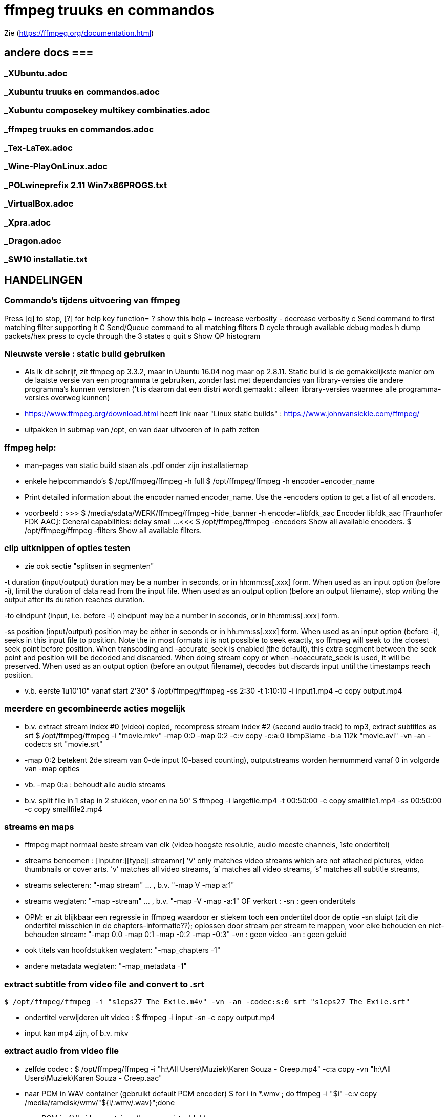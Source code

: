 = ffmpeg truuks en commandos =
:description: verslag van de inrichting van mijn linux systeem

Zie (https://ffmpeg.org/documentation.html)

== andere docs ===
=== _XUbuntu.adoc ===
=== _Xubuntu truuks en commandos.adoc ===
=== _Xubuntu composekey multikey combinaties.adoc  ===
=== _ffmpeg truuks en commandos.adoc  ===
=== _Tex-LaTex.adoc  ===
=== _Wine-PlayOnLinux.adoc  ===
=== _POLwineprefix 2.11 Win7x86PROGS.txt  ===
=== _VirtualBox.adoc  ===
=== _Xpra.adoc  ===
=== _Dragon.adoc  ===
=== _SW10 installatie.txt  ===

== HANDELINGEN ==

=== Commando's tijdens uitvoering van ffmpeg ===

Press [q] to stop, [?] for help
	key    function=
	?      show this help
	+      increase verbosity
	-      decrease verbosity
	c      Send command to first matching filter supporting it
	C      Send/Queue command to all matching filters
	D      cycle through available debug modes
	h      dump packets/hex press to cycle through the 3 states
	q      quit
	s      Show QP histogram

=== Nieuwste versie : static build gebruiken ===

- Als ik dit schrijf, zit ffmpeg op 3.3.2, maar in Ubuntu 16.04 nog maar op 2.8.11. Static build is de gemakkelijkste manier om de laatste versie van een programma te gebruiken, zonder last met dependancies van library-versies die andere programma's kunnen verstoren ('t is daarom dat een distri wordt gemaakt : alleen library-versies waarmee alle programma-versies overweg kunnen)

- https://www.ffmpeg.org/download.html heeft link naar "Linux static builds" :
	https://www.johnvansickle.com/ffmpeg/
	
- uitpakken in submap van /opt, en van daar uitvoeren of in path zetten

=== ffmpeg help: ===

- man-pages van static build staan als .pdf onder zijn installatiemap

- enkele helpcommando's
	$ /opt/ffmpeg/ffmpeg -h full
	$ /opt/ffmpeg/ffmpeg -h encoder=encoder_name
		- Print detailed information about the encoder named encoder_name. Use the -encoders option to get a list of all encoders.
		- voorbeeld :
		>>> $ /media/sdata/WERK/ffmpeg/ffmpeg -hide_banner -h encoder=libfdk_aac
			Encoder libfdk_aac [Fraunhofer FDK AAC]:
				General capabilities: delay small
				...
		<<<
	$ /opt/ffmpeg/ffmpeg -encoders
		Show all available encoders.
	$ /opt/ffmpeg/ffmpeg -filters
		Show all available filters.

=== clip uitknippen of opties testen ===

- zie ook sectie "splitsen in segmenten"

-t duration (input/output)
	duration may be a number in seconds, or in hh:mm:ss[.xxx] form.	When used as an input option (before -i), limit the duration of data read from the input file.
	When used as an output option (before an output filename), stop writing the output after its duration reaches duration.

-to eindpunt (input, i.e. before -i)
	eindpunt may be a number in seconds, or in hh:mm:ss[.xxx] form.	

-ss position (input/output)
	position may be either in seconds or in hh:mm:ss[.xxx] form.
	When used as an input option (before -i), seeks in this input file to position. Note the in most formats it is not possible to seek exactly, so ffmpeg will seek to the closest seek point before position. When transcoding and -accurate_seek is enabled (the default), this extra segment between the seek point and position will be decoded and discarded. When doing stream copy or when -noaccurate_seek is used, it will be preserved.
	When used as an output option (before an output filename), decodes but discards input until the timestamps reach position.

- v.b. eerste 1u10'10" vanaf start 2'30"
	$ /opt/ffmpeg/ffmpeg -ss 2:30 -t 1:10:10 -i input1.mp4 -c copy output.mp4

=== meerdere en gecombineerde acties mogelijk ===

- b.v. extract stream index #0 (video) copied, recompress stream index #2 (second audio track) to mp3, extract subtitles as srt
	$ /opt/ffmpeg/ffmpeg -i "movie.mkv" -map 0:0 -map 0:2 -c:v copy -c:a:0 libmp3lame -b:a 112k "movie.avi"  -vn -an -codec:s srt "movie.srt"
	- -map 0:2 betekent 2de stream van 0-de input (0-based counting), outputstreams worden hernummerd vanaf 0 in volgorde van -map opties
	- vb. -map 0:a : behoudt alle audio streams

- b.v. split file in 1 stap in 2 stukken, voor en na 50'
	$ ffmpeg -i largefile.mp4 -t 00:50:00 -c copy smallfile1.mp4 -ss 00:50:00 -c copy smallfile2.mp4

=== streams en maps ===

- ffmpeg mapt normaal beste stream van elk (video hoogste resolutie, audio meeste channels, 1ste ondertitel)
	- streams benoemen : [inputnr:][type][:streamnr]
		’V’ only matches video streams which are not attached pictures, video thumbnails or cover arts.
		’v’ matches all video streams, 
		’a’ matches all video streams, 
		’s’ matches all subtitle streams, 
	- streams selecteren:
		"-map stream" ... , b.v. "-map V -map a:1"
	- streams weglaten:
		"-map -stream" ... , b.v. "-map -V -map -a:1"
		OF verkort :
		-sn : geen ondertitels
			- OPM: er zit blijkbaar een regressie in ffmpeg waardoor er stiekem toch een ondertitel door de optie -sn sluipt (zit die ondertitel misschien in de chapters-informatie??); oplossen door stream per stream te mappen, voor elke behouden en niet-behouden stream: "-map 0:0 -map 0:1 -map -0:2 -map -0:3"
		-vn : geen video
		-an : geen geluid
	- ook titels van hoofdstukken weglaten:
		"-map_chapters -1"
	- andere metadata weglaten:
		"-map_metadata -1"

=== extract subtitle from video file and convert to .srt ===

	$ /opt/ffmpeg/ffmpeg -i "s1eps27_The Exile.m4v" -vn -an -codec:s:0 srt "s1eps27_The Exile.srt"
	
- ondertitel verwijderen uit video :
	$ ffmpeg -i input -sn -c copy output.mp4
	- input kan mp4 zijn, of b.v. mkv

=== extract audio from video file ===

- zelfde codec :
	$ /opt/ffmpeg/ffmpeg -i "h:\All Users\Muziek\Karen Souza - Creep.mp4" -c:a copy -vn "h:\All Users\Muziek\Karen Souza - Creep.aac"

- naar PCM in WAV container (gebruikt default PCM encoder)
	$ for i in *.wmv ; do ffmpeg -i "$i" -c:v copy /media/ramdisk/wmv/"${i/.wmv/.wav}";done

- naar PCM in AVI video container (b.v. voor virtualdub)
	- met originele video
		$ for i in *.wmv ; do ffmpeg -i "$i" -c:v copy -c:a pcm_s16le /media/ramdisk/wmv/"${i/.wmv/.avi}";done
	- met dummy video (zie sectie "bestaande audio in een still-video container wikkelen")
		$ for i in *.wmv ; do ffmpeg -f lavfi -i color=c=yellow:s=16x12 -i "$i" -map 0:v -map 1:a -shortest -c:v libx264 -tune stillimage -pix_fmt yuv420p -c:a pcm_s16le /media/ramdisk/wmv/"${i/.wmv/.avi}";done
	
=== output to a raw YUV420P file: ===

ffmpeg -i mydivxinput.avi hugefileoutput.yuv

=== aspect-ratio wijzigen zonder hercoderen ===

ffmpeg -i fouteAR.avi -c copy -aspect 16:9 goedeAR.mp4
	- geprobeerd met (ffprobe) XVid-avi SAR 1:1 DAR 4:3, wordt dan in mp4 SAR 4:3 DAR 16:9, en aan 16:9 afgespeeld in VLC

=== bestaande audio in een still-video container wikkelen ===

- b.v. hele mp3-directory in avi, goed voor VirtualDub :
	$ for b in *.mp3;do ffmpeg -f lavfi -i color=c=yellow:s=16x12 -i "$b" -shortest -c:v libxvid -tune stillimage -pix_fmt yuv420p -c:a copy /media/ramdisk/"${b/.mp3/.avi}";done
	-f lavfi : This input device reads data from the open output pads of a libavfilter filtergraph. Als de optie "graph" met input voor lavfi niet is opgegeven, dan "[graph] defaults to the 'filename' specified for the input device."
	-shortest : duur wordt bepaald door de korste input; vermits lavfi eeuwig duurt, is dit hier audio-lengte

=== genereer tekstbeeld met geluidsspoor ===

- typisch om voor of in een bestaande video te plakken. A/V-formaat en -compressie moeten daarmee overeenkomen. vb.
	>>> $ ffprobe -i orig.mp4
	...
    Stream #0:0(und): Video: h264 (High) (avc1 / 0x31637661), yuv420p, 854x480, 349 kb/s, 30 fps, 30 tbr, 15360 tbn, 60 tbc (default)
    ...
    Stream #0:1(und): Audio: aac (HE-AACv2) (mp4a / 0x6134706D), 22050 Hz, stereo, fltp, 33 kb/s (default)
	...
	<<<
	- voor zelf gegenereerde A/V moet het volledige formaat opgegeven worden, b.v. voor het bovenstaande vb. van ffprobe:
	$ /media/sdata/WERK/ffmpeg/ffmpeg -f lavfi -i anullsrc -f lavfi -i color=gold:854x480 -r 30 -pix_fmt yuv420p -video_track_timescale 15360 -vf drawtext='fontfile=/usr/share/fonts/truetype/noto/NotoSans-Bold.ttf':fontcolor=blue:fontsize=70:text="1LijnTekst":'x=(main_w-text_w)/2:y=(main_h-text_h)/2',fade=in:st=0:d=1,fade=out:st=3:d=1 -c:v libx264 -b:v 250k -c:a libfdk_aac -profile:a aac_he_v2 -ar 22050 -ac 2 -vbr 1 -t 4 4minmis.mp4
		- video invoer
			-f lavfi : Libavfilter input virtual device
			-i color=gold:854x480 : input vaste kleur, en grootte zoals ffprobe
			-pix_fmt yuv420p 
			-r 30 : afspeelsnelheid, zoals fps (of tbr?) van ffprobe
			-video_track_timescale 15360 : zoals tbn (timebase nominator) van ffprobe. mp4 heeft geen vaste framesrate, maar elk frame krijgt een timestamp, met eenheid (1/tbn) seconde
		- audio invoer
			-f lavfi : Libavfilter input virtual device
			-i anullsrc : audio null source (geeft een geluidsspoor, maar stilte)
		- video filter :
			- NA de 2 invoeren
			-vf : video filter
				- drawtext=lettertype:kleur:grootte:tekst:startplaats
				- tekst: default komt alle tekst op 1 lijn, zie hieronder voor meer lijnen
					- GEEN ':' in die tekst zonder nog uit te zoeken speciale escape
				- fade=[in|out]:st(art):d(uur) in seconden
		- video uitvoer
			-c:v libx264 : zoals ffprobe
				- preset, tune en profile staan niet in ffprobe, mogen dus afwijken
				- bitrate is sowieso veranderlijk
		- audio uitvoer
			-c:a libfdk_aac -profile:a aac_he_v2 : zoals ffprobe
			-ar 22050 : audio rate, zoals ffprobe
			-ac 2 : 2 audiokanalen, zoals ffprobe (wordt autom. als stereo verondersteld)
			[-sample_fmt fltp] : resolutie van de samples, zoals ffprobe, hier floating point
				- OPM: libfdk_aac -profile:a aac_he_v2 aanvaardt deze parameter niet, maar is daar blijkbaar wel de default
		-t 4 : laat het geheel 4 seconden duren

- meer dan 1 lijn tekst, simpel: links uitgelijnd
	- newline NIET als '\n', maar als Ctrl-L (form feed)
		- OPGELET in bash shell intikken als [Ctrl-V][Ctrl-L] : Ctrl-V neutraliseert even bash's eigen interpretatie van de volgende code; voor bash is Ctrl-L clear screen, een soort form feed van de terminal
	OF
		gewoon als niewe lijn (bash leest tot afsluitende '"') :
		>>>
			text="4 min.
			beschadigd
			en geknipt":
		<<<

- meer dan 1 lijn tekst, elk b.v. gecenterd:
	- zet meerdere drawtext filters in -vf, gescheiden door ',', maar samen tss. de labels [in] en b.v. [tekst], en de fade tss. de labels [tekst] en [out] :
		$ tekststijl='fontfile=/usr/share/fonts/truetype/noto/NotoSans-Bold.ttf':fontcolor=blue:fontsize=70
		$ xcentery='x=(main_w-text_w)/2:y=(main_h-text_h)/2'
		$ .../ffmpeg ...  -vf [in]drawtext="$tekststijl":text="Lijn 1":"$xcentery"-40, drawtext="$tekststijl":text="Lijn 2":"$xcentery"+40[tekst],[tekst]fade=in:st=0:d=1,fade=out:st=3:d=1[out] ...


=== animated gif omzetten naar b.v. h264 in mp4 ===

- pixel formaat yuv420p (in profile base kan ook yuv444, maar niet in high)

- voor de zekerheid frames per second opgeven

- voor h264 crop (of scale) naar even pixelafmetingen

- alles samen :
	-pix_fmt yuv420p -filter_complex crop=trunc(iw/2)*2:trunc(ih/2)*2,fps=10

=== naar en van reeks beelden ===

- To create a video from a set of images:
	$ ffmpeg -i image-%03d.png video.webm

- To create a set of images from a video:
	$ ffmpeg -i video.webm image-%03d.png

=== 2-pass XviD encoding (met default mpeg4-encoder, maar FourCC-tag XVID) ===

- OPM: "Both encoders should provide a similar output, but for lower bitrates/quality (e.g. 1000 kBit/s for 720p content), libxvid will deliver better quality than mpeg4."

- pass 1
	$ /opt/ffmpeg/ffmpeg -i "film.avi" -c:v mpeg4 -b:v 1200k -pass 1 -passlogfile "/media/ramdisk/ffmpeg_pass" -an -f avi -y /dev/null

- pass 2
	$ /opt/ffmpeg/ffmpeg -i "film.avi" -c:v mpeg4 -b:v 1200k -pass 2 -passlogfile "/media/ramdisk/ffmpeg_pass" -vtag XVID -c:a libmp3lame -b:a 112k "uitvoer.avi"

- gebruikte opties:
	-i filename (input)
		input file name
	-c:v
		video-codec
		- NOOT: i.p.v.
			-c:v mpeg4 -vtag XVID
			-c:v libxvid
		maar heeft dus externe library libxvid nodig
	-vtag fourcc/tag (output)
		Force video tag/fourcc. 
	-pass 1
		first (analysis) pass
	-b:v
		video target bitrate
	-an (output)
		Disable audio recording. 
	-c:a
		audio-codec
	-b:a
		audio target constant bitrate,  Available options are: 8k, 16k, 24k, 32k, 40k, 48k, 64k, 80k, 96k, 112k, 128k, 160k, 192k, 224k, 256k, or 320k
		- NOOT: audio gewoon kopieren met "-c:a copy" (de copy codec)
	-f avi
		formaat avi (wordt normaal uit output.avi afgeleid, maar bij /dev/null natuurlijk niet)
	-y
		Overwrite output files without asking. (OOK voor output naar /dev/null)

=== 2-pass H264 encoding) ===

- meer opties van H264 uitgeprobeerd en gedocumenteerd in ~/Documenten/shellscripts/naarh264.sh

- typische instellingen:
	$ /opt/ffmpeg/ffmpeg -i $1 -c:v libx264 -preset slower -tune film -b:v 1000k -pass 1 -passlogfile /media/ramdisk/pass -an    -y -f mp4 /dev/null
	$ /opt/ffmpeg/ffmpeg -i $1 -c:v libx264 -preset slower -tune film -b:v 1000k -pass 2 -passlogfile /media/ramdisk/pass -c:a copy "/media.ramdisk/${1%.*}.mp4"
	- ${1%.*} : parameter 1, but remove shortest matching suffix pattern ".*" (extensie van bestandsnaam)
	- ${1##*/} : parameter 1, but remove longest matching prefix pattern "*/" (pad voor bestandsnaam)

=== opnemen van scherm (b.v. ook video in browser) 'screen capture' ===

- versie van ffmpeg :
	- WEL met ffmpeg uit Ubuntu repository
		- gecompileerd met o.a. --enable-libpulse --enable-x11grab
	- NIET met /opt/ffmpeg/ffmpeg version 3.3.4-static http://johnvansickle.com
	- NIET met /opt/ffmpeg/ffmpeg-fdk_aac version 3.2.4 ronny1982

- video input : format x11grab (samen met de andere inputopties vóór "-i videoinput"), b.v.
	$ ffmpeg -f x11grab -draw_mouse 0 -show_region 1 -framerate 30 -video_size ${w}x$h -i :0.0+$x,$y ... output
		-f x11grab ...  -i :0.0+x,y : grabformaat van X11, invoer van display :0.0 dus video.
			- EERST formaat -f met opties, dan pas invoer -i
		-framerate 30 : niet-gehele opgeven als breuk, b.v. 29975/1000, maar wschlk. best overeenkomend met schermverversingssnelheid (b.v. 25 geeft (erg lichte) flikkering op VRT Nu)
		-video_size wxh : capture-grootte
			- opties zoals -r 30 (framerate) en -s 1200x672 (uitvoerdimensies) werken ook wat het resultaat betreft, maar ik vermoed dat zo capture gebeurt met de defaults van het formaat -f, en dan pas omgezet naar formaat voor uitvoer; zou verspilling zijn
		-draw_mouse 0 : muis niet mee opnemen (default 1)
		-show_region 1 : kadertje rond opgenomen deel
		[-follow_mouse 1] : (zinloos bij volledig scherm) klein gebied dat de muis volgt
			- ZONDER x, y offset, anders hebben die voorrang
			- juist hiervoor zou -show_region handig zijn, maar kader komt helaas in beeld bij muisbeweging, en wordt mee opgenomen
		-i :0.0+x,y : de videoinput, voluit [hostname]:display_number.screen_number[+x_offset,y_offset]
			- hostname : default localhost
			- screen_number : default 0
			+x_offset,y_offset :
				- default +0,0
				- alternatief -grab_x $x -grab_y $y -i $DISPLAY, b.v.
					:$DISPLAY+0,624

- alleen geluid : format alsa (samen met de andere inputopties vóór "-i geluidsinput"), b.v.
	$ ffmpeg -thread_queue_size 512 -f alsa -sample_rate 44100 -channels 2 -i pulse -c:a flac /media/ramdisk/output.flac
		-i pulse : de geluidsinput

- beeld + geluid, b.v. Vrt Nu fullscreen, Kinderen van de collaboratie
	- eerst schermafdruk nemen om te bepalen waar de video juist op het scherm komt
	- Geluidsinstellingen (in 'Volume control', menunaam Pulse Audio of pavucontrol) :
		- Configuration, Built-in audio : Analog Stereo Duplex
		- 1ste keer ffmpeg een keer laten opnemen met b.v. onderstaand commando om in tab 'Recording', de keuze 'ALSA plug-in (ffmpeg)' in te stellen op 'Monitor of Built-in Audio Analogue Stereo' (anders is er geen keuze : "No application is currently recording audio")
	- SNELLE compressie door GPU, bijna zonder CPU-belasting : vaapi HW-versnelling voor scaling en compressie
		- zie sectie "vaapi GPU-hardware versnelling"
		- een paar opties voor hwaccell en vaapi mogen wschlk. weg of korter, maar dit werkt :
		$ /media/sdata/WERK/ffmpeg/ffmpeg -thread_queue_size 512 -init_hw_device vaapi=intel:/dev/dri/renderD128 -hwaccel vaapi -hwaccel_output_format vaapi -hwaccel_device intel -filter_hw_device intel -f alsa -sample_rate 44100 -channels 2 -i pulse -f x11grab -draw_mouse 0 -show_region 1 -framerate 30 -video_size 1200x672 -i :0.0+0,624 -c:a flac -vf "format=nv12|vaapi,hwupload,scale_vaapi=w=768:h=432:mode=hq" -c:v h264_vaapi -profile:v high -b:v 2500k -t 3000 /media/ramdisk/test.mkv
			-thread_queue_size 512 : tegen "[alsa @ 0x1c90640] Thread message queue blocking; consider raising the thread_queue_size option"; evt. herhalen VOOR -f x11grab
			-f alsa ... -i pulse : geluid formaat alsa ingevoerd via pulseaudio
				- EERST formaat -f met opties, dan pas invoer -i
				- opties zoals -ar 44100 en -ac 2 werken ook wat het resultaat betreft, maar ik vermoed dat zo capture gebeurt met de defaults van het formaat -f, en dan pas omgezet naar formaat voor uitvoer; zou verspilling zijn
			-f x11grab -i :0.0+0,624 : beeldinvoer van X11-display 0:0, offset x=0, y=624: 624=(1920-672)/2
			- "scale_vaapi=w=768:h=432:mode=hq" : ineens in hardware herschalen naar echt 16:9-formaat 768x432
			- video-encoder h264_vaapi heeft blijkbaar default pix_fmt yuv420p, is OK
			-t 3000 : autom. stoppen na 3000 sec. == 50 min., anders neemt hij op tot toets 'q'
			- cpu-gebruik :
				$ cat /proc/loadavg
				>>> ongeveer 2.5 <<<
	- VERLIESLOOS 
		- met "-c:v libx265 -preset ultrafast -x265-params lossless=1" en fdk_aac HE2 : 1200x672 aan 36322 kb/s, 260MB/min
			$ /opt/ffmpeg-dirk/ffmpeg -thread_queue_size 512 -f alsa -sample_rate 44100 -channels 2 -i pulse -f x11grab -draw_mouse 0 -show_region 1 -framerate 30 -video_size 1200x672 -i :0.0+0,624 -c:a libfdk_aac -profile:a aac_he_v2 -vbr:a 2 -pix_fmt yuv420p -c:v libx265 -preset ultrafast -x265-params "lossless=1" /media/ramdisk/test.mkv
		- huffyuv en flac : kortere stukken (want orde 1GB per minuut voor deze instellingen) :
			$ ffmpeg -thread_queue_size 512 -f alsa -sample_rate 44100 -channels 2 -i pulse -f x11grab -draw_mouse 0 -show_region 1 -framerate 30 -video_size 1200x672 -i :0.0+0,624 -c:a flac -c:v huffyuv /media/ramdisk/test.mkv
	- HQ opname langere stukken : x264 single-pass snel maar weinig verlies, en bijna geen kbs voor stilstaand :
		$ ffmpeg -thread_queue_size 512 -f alsa -sample_rate 44100 -channels 2 -i pulse -f x11grab -draw_mouse 0 -show_region 1 -framerate 30 -video_size 1200x672 -i :0.0+0,624 -c:a flac -pix_fmt yuv420p -c:v libx264 -preset ultrafast -crf 18 -y /media/ramdisk/test.mkv
			-pix_fmt yuv420p : anders yuv444p (slecht ondersteund in Windows), default-formaat van libx264
			-crf : constant rate factor [0,51], 0 is lossless, sane range is 17–28 (17 or 18 visually lossless, 23 default)
			-vf scale=768:432 : ineens herschalen naar echt 16:9-formaat

=== opnemen van ffplay ===

- o.a. voor video's waarop ffmpeg decoder-fouten geeft : ffplay handelt die robuuster af
	- zie sectie 'herstel beschadigd bestand' : 

- starten ffmpeg in achtergrond, ffplay in voorgrond met -autoexit, en sturen met kill een SIGINT naar achtergrond zo gauw ffplay afsluit :
	- gebruiken GPU-encoder voor video, en snelle flac encoder voor audio
	- zie ook sectie 'opnemen van scherm (b.v. ook video in browser) 'screen capture''
	- zie ook sectie 'ffplay echt in achtergrond uitvoeren'
		- om ffplay-voortgangsrapport niet doorheen ffmpeg-voortgangsrapport te mengen
	$ /media/sdata/WERK/ffmpeg/ffmpeg -hide_banner -nostdin -thread_queue_size 512 -init_hw_device vaapi=intel:/dev/dri/renderD128 -hwaccel vaapi -hwaccel_output_format vaapi -hwaccel_device intel -filter_hw_device intel -f alsa -sample_rate 44100 -channels 2 -i pulse -f x11grab -draw_mouse 0 -show_region 1 -framerate 30 -video_size 854x480 -i :0.0+173,720 -c:a flac -vf "format=nv12|vaapi,hwupload" -c:v h264_vaapi -profile:v high -b:v 2500k /media/ramdisk/uitvoer.mkv & ffplay -loglevel quiet -hide_banner -autoexit -x 854 -y 480 -noborder -i invoer ;kill $!
		- ffmpeg -nostdin ... & : draai ffmpeg in de achtergrond
			-nostdin : belangrijk, anders wacht ffmpeg eeuwig tot hij stdin kan monitoren, hetgeen immers niet kan vanuit achtergrond
		- ffplay -noborder : zonder frame en titelbalk, zodat netjes x_offset = (schermbreedte - videobreedte)/2, y_offset = ...
		- kill $! : $! is PID van meest recent in achtergrond gestarte taak
			- kill zonder meer stuurt SIGINT, wordt voor ffmpeg behandeld als normale vraag om ordelijk af te sluiten en te stoppen
			- kill op bash jobnr., b.v. kill %1, niet betrouwbaar: als al andere opdrachten in de shell liepen, kan het jobnr, 2, 3 enz. zijn
		
=== muziek DVD naar flac, mp3, ogg ===

- de gereedschappen mplayer en lsdvd van sectie "DVD naar MP4" werken alleen op de dvd-map VIDEO_TS, niet op AUDIO_TS. Dat maakt werken met ffmpeg moeilijk. 

- gemakkelijkste manier : installeer tijdelijk 30-dag trial van "DVD Audio Extractor" (gui) in een VM
	- zie /media/sdata/GEZIPTE.PRG/UBUNTU/DVD Audio Extractor

=== VHS of flikkerend beeld stabiliseren ===

- atadenoise is ffmpeg's equivalent van VDub's Temporal Smooth filter.
	- zie "https://ffmpeg.org/ffmpeg-filters.html#atadenoise", default opties :
		-vf atadenoise
		OF (is 't zelfde)
		-vf atadenoise=s=9:p=7:0a=0.02:0b=0.04:1a=0.02:1b=0.04:2a=0.02:2b=0.04
		- s=9 : number of frames to average
		- p=?? : planes to filter, default all. (syntax niet gedocumenteerd, p=1 zou plane 1 (0b001), luma, zijn, p=6 zou planes 2 en 3  (0b110), chroma Y en chroma V, zijn, dus wschlk. bitfield)
		- #a : treshold A  voor plane #, default 0.02, range [0-0.3]
		- #b: treshold B voor plane #, default 0.04, range [0-5]
		>>> https://hrcak.srce.hr/file/125359 ("Video Denoising Based on Adaptive Temporal Averaging" by David Bartovčak and Miroslav Vrankić)
			Threshold A is designed to react to abrupt changes in the input signal
			Threshold B is designed to react to continuous changes in the input signal.
			... empirical optimal values for Threshold A and Threshold B were determined
			and used in further experiments. They are as follows: ThresholdA = 5·σ,
			ThresholdB = 10·σ (standard deviation σ).
		<<<
		- hoe groter A en B, hoe grover de filtre
		- sigma kennen we niet, maar B = 2.A lijkt veilig
	
=== vertragen of versnellen (geluid EN video) ===

- b.v factor 2 vertragen, maar framerate behouden op 29.970 (== 30000.1001) : 
 $ ffmpeg -i input -filter_complex "[0:v]setpts=2.0*PTS,minterpolate='mi_mode=mci:mc_mode=aobmc:vsbmc=1:fps=30000/1001'[v];[0:a]atempo=0.5[a]" -map "[v]" -map "[a]"  output
 - setpts=2*PTS : verandert presentation timestamp (PTS) zodat elke frame pas na dubbele van originele tijdstip wordt aangeboden voor verdere verwerking
 - minterpolate=...: interpoleer tussen opeenvolgende frames, met meest geavanceerde opties; fps zoals van input, ondanks verdubbeling van PTS
 - atempo : geluid ook helft zo snel, zelfde pitch

=== convert a 5.1 stream to stereo ===

	$ opt/ffmpeg/ffmpeg -i input.avi -af 'pan=stereo|FL=FC+0.30*FL+0.30*BL|FR=FC+0.30*FR+0.30*BR' ...
	-af 'pan ...' : een audiofilter
	- use "-af:a:0" to select a particular audio stream

=== stereo naar mono van verschilsignaal ===

- typisch bij digitaliseren van analoge video kan de polariteit van een van de geluidsaansluitingen verkeerd zijn, wat resulteert in een faseverschil van PI. Als ge dan de 2 kanalen samenvoegt tot 1 mono geluid, heffen de 2 kanalen elkaar (gedeeltelijk) op, met een erg magere klank als resultaat. In zulk geval kunt ge met ffmpeg ofwel slechts 1 signaal selecteren, ofwel, zoals in de opdracht hieronder, het verschil van beide kanalen coderen:
	$ /opt/ffmpeg/ffmpeg -i stereoIN.mp4 -c:v copy -af "pan=1c|c0=c0-c1" -c:a aac monoUIT.mp4
	- -af "pan=1c|c0=c0-c1" : audiofilter pan naar 1 kanaal, dat ene uitvoerkanaal (c0) is samengesteld uit het verschil van de 2 invoerkanalen c0 en c1 (OPM: aanhalingstekens rond de filteropdracht zijn nodig voor bash vanwege '|')
	- -c:a aac : codec en instellingen te keizen naar behoefte

=== FLAC 24 bit 96khz to 16 bit 48khz ===

	$ ffmpeg -i input.flac -sample_fmt s16 -ar 48000 output.flac

=== hoofdstukken (chapters) in o.a. mp4-bestand ===

- FFmpeg is able to dump metadata from media files into a simple UTF-8-encoded INI-like text file and then load it back using the metadata muxer/demuxer. The file format is as follows:
	- A file consists of a header and a number of metadata tags divided into sections, each on its own line.
    - The header is string ";FFMETADATA1", with 1 the current version number
    - Immediately after header follows global metadata
    - Empty lines and lines starting with ';' or '#' are ignored.
    - Metadata tags are of the form "key=value"
		- Special characters ('=', ';', '#', '\' and a newline) in metadata keys or values containing must be escaped with a backslash '\'. Whitespace in metadata is part of the tag (e.g. "foo = bar" : key is "foo ", value is " bar"). 
    - After global metadata there may be sections with per-stream/per-chapter metadata.
    - A section starts with the section name in uppercase and in brackets  (i.e. [STREAM] or [CHAPTER])
    - At the beginning of a chapter section there may be an optional timebase to be used for start/end values. It must be in form "TIMEBASE=num/den", where num(erator) and den(ominator) are integers; the timebase expresses a fraction or multiple of a second for the start/end times of the section. Altijd TIMEBASE opnemen, b.v. 1/1000 [NIET WAAR "If the timebase is missing then start/end times are assumed to be in milliseconds." NIET WAAR]
    - Next a chapter section must contain chapter start and end times in form "START=num", "END=num", where num is a positive integer.
    - chapters moeten niet opeen volgen, noch gesorteerd zijn (getest in .mp4: overlappende, met tussenruimte, uit volgorde; alleen starttijd lijkt van belang)
    - global metadata and chapter and stream metadata sections can contain a "title=tekst"
	- A ffmetadata file might look like this:
		>>>
			;FFMETADATA1
			title=bike\\shed
			;this is a comment
			artist=FFmpeg troll team

			[CHAPTER]
			TIMEBASE=1/1000
			START=0
			#chapter ends at 0:01:00
			END=60000
			title=chapter \#1
			[STREAM]
			title=multi\
			line
		<<<
	
- By using the ffmetadata muxer and demuxer it is possible to extract metadata from an input file to an ffmetadata file, and then transcode the file into an output file with the edited ffmetadata file.
	- input kan mp4 of b.v. mkv zijn
	- dump metadata
		$ ffmpeg -i INPUT -f ffmetadata FfmetadataFile
	- embed metadata
		$ ffmpeg -i INPUT -i FfmetadataFile -map_metadata 1 -c copy OUTPUT
	- remove metadata, b.v. chapter info verwijderen uit mp4 
		$ ffmpeg -i input -map_chapters -1 -c copy output.mp4

=== ffmpeg geluidskwaliteit ===
- ffmpeg supported formats from high to low quality:
	libopus > libvorbis >= libfdk_aac > aac > libmp3lame >= eac3/ac3 > libtwolame > vorbis > mp2 > wmav2/wmav1

- in mp4 past mp3 en aac, later ook ac3 toegevoegd, niet algemeen ondersteund

- ffmpeg's eigen ingebouwde aac is bij 128kbps "even goed" als fdk_aac
	- voor lagere bitrate is de aac van fdk (Fraunhofer) veel beter (zoals voor mp3), met werkende VBR (bij default profile:a aac_low)
	- eigen aac van ffmpeg 3.3.2 (static build) is niet meer experimenteel, VBR mogelijk wel;
	- eigen aac in 32k is "zo goed als" fdk's mp3 pro in Windows 

- fdk_aac: default is profile:a aac_low
	- profile:a aac_he_v2 is vooral beter (kwaliteit/grootte) aan lage bitrate (vbr 1-3 of cbr), omdat het de geluidskanalen combineert (cfr. mp3 joint stereo)
		- ENKEL STEREO 
		- alternatief: eerst audio met Fraunhofer's mp3 (wine vdub) aan b.v. 24kbps
			- zie sectie "TTC algemeen spraak"
	- OPM: Medion TV ondersteunt aac_he_v2 in .mp4 en .m4a, LG DVD-speler enkel aac_low in .mp4 (geen .m4a)
	- OPM: lagere sampling rate kan zelfs hogere bitrate geven dan origineel

==== mp3 Lame VBR opties ====

	$  ffmpeg -i invoer -c:a libmp3lame -q:a 2 -compression_level 0 -joint_stereo 1 uitvoer.mp3
	-q:a 2 : wordt vertaald naar lame-optie V (variable-bitrate quality)
		#LAME Bitrate Overview
		#	lame 	   Average 	kbs 		ffmpeg
		#	option 		kbs 	range 		option
		#	-b 320 		320 	320 CBR  	-b:a 320k (non-VBR example, this is 32KB/s, its max)
		#	-V 0 		245 	220-260 	-q:a 0 (this is VBR from 22 to 26 KB/s)
		#	-V 1 		225 	190-250 	-q:a 1
		#	-V 2 		190 	170-210 	-q:a 2
		#	-V 3 		175 	150-195 	-q:a 3
		#	-V 4 		165 	140-185 	-q:a 4
		#	-V 5 		130 	120-150 	-q:a 5
		#	-V 6 		115 	100-130 	-q:a 6
		#	-V 7 		100 	 80-120 	-q:a 7
		#	-V 8 		 85 	 70-105 	-q:a 8
		#	-V 9 		 65 	 45- 85 	-q:a 9
	-compression_level 0 : wordt vertaald naar lame-optie -q (algorithm quality. 0 highest quality but slowest, 9 fastest but worst quality)
	-joint_stereo 1 : wordt vertaald naar lame-optie -m j, -joint-stereo 0 naar -m s als invoer stereo is
	- Lucky Luke films met -q 9 ong. 64kbps, -q 8 ong. 72kbps, -q 2 ong. 170kbps
	- OPM lagere samplingrate (ffmpeg -ar 22050 of -ar 24000) geeft lagere bitrate bij zelfde -q

==== aac en libfdk_aac opties ====
	- zie (https://trac.ffmpeg.org/wiki/Encode/HighQualityAudio)
	- aac is nieuwer en beter dan mp3, maar native aac encoder van ffmpeg nog niet op punt voor variabele bitrate, de libfdk_aac van Fraunhofer is vooral op dat vlak beter
	- Fraunhofer-bib libfdk_aac niet als binary verspreid, dus ffmpeg zelf compileren (WERK/ffmpeg/ffmpeg), of static build in /opt/ffmpeg (https://launchpad.net/~spvkgn/+archive/ubuntu/ffmpeg-nonfree)
	- libfdk_aac profielen :
		- low (default) :
			$ ffmpeg -i invoer -c:a libfdk_aac -profile:a aac_low
			- typische bitrates voor mono, stereo en 5.1 (=2x mono + 2x stereo) :
				-vbr 1 : mono  32kbps, stereo 2x 20kbps =  40kbps, 5.1 2x  32kbps + 2x2x 20kbps = 144kbps
				-vbr 2 : mono  40kbps, stereo 2x 32kbps =  64kbps, 5.1 2x  40kbps + 2x2x 32kbps = 208kbps
				-vbr 3 : mono  56kbps, stereo 2x 48kbps =  96kbps, 5.1 2x  56kbps + 2x2x 48kbps = 304kbps
				-vbr 4 : mono  72kbps, stereo 2x 64kbps = 128kbps, 5.1 2x  72kbps + 2x2x 64kbps = 400kbps
				-vbr 5 : mono 112kbps, stereo 2x 96kbps = 192kbps, 5.1 2x 112kbps + 2x2x 96kbps = 608kbps
			- zie ook http://wiki.hydrogenaud.io/index.php?title=Fraunhofer_FDK_AAC#Bitrate_Modes
		- 'high efficiency', geoptimaliseerd voor lage bitrates
			- ALLEEN STEREO, maar zou door verschilcodering slechts 2-3 kbps meer dan mono geven
			- om mono toch als stereo te coderen : -ac 2
			- om stereo, b.v. hoofdzaak spraak, mono te maken, maar op stereo-kanaallayout : -af "pan=stereo|c0<c0+c1|c1<c0+c1"
			$ ffmpeg -i invoer -c:a libfdk_aac -profile:a aac_he_v2 
			- geeft per kanaal typisch bitrates
				-vbr 0 : default, is eig. constante bitrate, extra op te geven als b.v. -b:a 24k
				-vbr 1 : 16kbps
				-vbr 2 : 18kbps
				-vbr 3 : 20kbps
			- OPM lagere samplingrate (ffmpeg -ar 22050 of -ar 24000) kan hogere bitrate geven bij zelfde -vbr
			- compatibiliteit
				- WEL Medion TV : speelt aac_he_v2 in mp4 en m4a (n geen mp3 in mp4!)
				- WEL Onda V972 tablet : speelt aac_he_v2 in mp4 en m4a
				- NIET LG dvd-speler : vindt m4a gewoon niet, en speelt geen aac_he_v2 in mp4
				- volgens https://wiki.hydrogenaud.io/index.php?title=Fraunhofer_FDK_AAC kan aac_he_v2 tegenwoordig afgespeeld worden door alles wat aac kan afspelen, volgens o.a. https://trac.ffmpeg.org/wiki/Encode/AAC#fdk_aac niet
		- oudere 'high efficiency' versie 1
			$ ffmpeg -i invoer -c:a libfdk_aac -profile:a aac_he
	- andere opties :
		$  /media/sdata/WERK/ffmpeg/ffmpeg -hide_banner -h encoder=libfdk_aac
		>>>
		Encoder libfdk_aac [Fraunhofer FDK AAC]:
			General capabilities: delay small 
			Threading capabilities: none
			Supported sample rates: 96000 88200 64000 48000 44100 32000 24000 22050 16000 12000 11025 8000
			Supported sample formats: s16
			Supported channel layouts: mono stereo 3.0 4.0 5.0 5.1 7.1(wide) 7.1
			libfdk_aac AVOptions:
			-afterburner       <int>        E...A.... Afterburner (improved quality) (from 0 to 1) (default 1)
			-eld_sbr           <int>        E...A.... Enable SBR for ELD (for SBR in other configurations, use the -profile parameter) (from 0 to 1) (default 0)
			-eld_v2            <int>        E...A.... Enable ELDv2 (LD-MPS extension for ELD stereo signals) (from 0 to 1) (default 0)
			-signaling         <int>        E...A.... SBR/PS signaling style (from -1 to 2) (default default)
			 default                      E...A.... Choose signaling implicitly (explicit hierarchical by default, implicit if global header is disabled)
			 implicit                     E...A.... Implicit backwards compatible signaling
			 explicit_sbr                 E...A.... Explicit SBR, implicit PS signaling
			 explicit_hierarchical              E...A.... Explicit hierarchical signaling
			-latm              <int>        E...A.... Output LATM/LOAS encapsulated data (from 0 to 1) (default 0)
			-header_period     <int>        E...A.... StreamMuxConfig and PCE repetition period (in frames) (from 0 to 65535) (default 0)
			-vbr               <int>        E...A.... VBR mode (1-5) (from 0 to 5) (default 0)
		<<<

==== lage bitrates voor spraak ====

- voor lage bitrates, goed genoeg voor spraak, is nog altijd Fraunhofer de top, zowel in mp3 (veel beter dan Lame) als in aac;

- geluid in video :
	- stereo lage bitrates (b.v. spraak met muziekfragmenten)
		- ffmpeg -i invoer -c:a libfdk_aac -profile:a aac_he_v2, voor lage bitrates stukken beter dan Fraunhofer Pro mp3, en voor zelfde kwaliteit veel lagere bitrates dan LAME vbr
			- zie sectie "aac en libfdk_aac opties"
			- met lagere samplingrate -ar soms hogere bitrate, dus niet doen
		- NIET ffmpeg -i invoer -c:a libfdk_aac [-profile:a aac_low] : default profile, geen joint-stereo dus veel meer bits nodig dan aac_he_v2 of Fraunhofer Pro mp3
	- mono lage bitrates :
		- Medion TV speelt geen mp4 met mp3 geluid, wel met aac :
			- als input stereo is :
				$ /media/sdata/WERK/ffmpeg/ffmpeg -i stereo.mp4 -c:v copy -c:a libfdk_aac -profile:a aac_he_v2 -vbr 2 /media/ramdisk/stereo.mp4
			- als input stereo is, maar mono mag zijn vanwege toch maar spraak :
				$ /media/sdata/WERK/ffmpeg/ffmpeg -i stereo.mp4 -af "pan=stereo|c0<c0+c1|c1<c0+c1" -c:v copy -c:a libfdk_aac -profile:a aac_he_v2 -vbr 2 pseudostereo.mp4
				-af "pan=stereo|c0<c0+c1|c1<c0+c1" : mix 2 kanalen gelijk naar opnieuw 2 kanalen
			- als input al mono is :
				$ /media/sdata/WERK/ffmpeg/ffmpeg -i mono.mp4 -ac 2 -c:v copy -c:a libfdk_aac -profile:a aac_he_v2 -vbr 2 pseudostereo.mp4
				-ac 2 : -profile:a aac_he_v2 werkt alleen voor stereo, maar codeert de verschillen tss. de 2 kanalen apart. Bijgevolg is het zinvol om mono eerst naar stereo om t zetten om -profile:a aac_he_v2 te kunnen gebruiken
		- best Fraunhofer Pro mp3 van Windows, b.v. met VirtualDub(Wine) :
		- libfdk_aac met ffmpeg -profile:a aac_he_v2 ook goed voor mono, maar minder spectaculair beter dan ffmpeg -profile:a aac_low
		- sinds VDub 1.10 ook met batch-encoding naar .WAV :
			- eerst 1 bron laden in Vdub
			- instellingen voor geluid kiezen :
				- Audio/Full processing
				- Audio/conversion : mono, naar gelang bron evt. downsamplen naar 16000 of 22500 Hz HQ
					- kan ook direct bij compressie naar mp3, met zelfs extra keuze voor 24000Hz
				- comprimeren naar b.v. 24kbps
			0 NIET NODIG: File/Queue batch operation/Save as wav
			- File/Queue batch operation/Batch Wizard
				- Route outputs to a different folder : J:\ (mijn ramdisk)				
				- om te zetten bestanden vanuit linux filemanager (b.v. spacefm) slepen naar Batch Wizard
				- Add to Queue/Extract audio to WAV
				- F4 om job control te zien
					0 (zie vorige NIET NODIG) op 1ste taak klikken tot ze "Postpone" is (anders loopt die 2 keer)
					- start
		- wav naar mp3 :
			$ for f in *.wav;do ffmpeg -i "$f" -c copy "${f/.wav/.mp3}";done
		OF
		- combineren met (originele of gehercomprimeerde) video :
			$ for i in *.mp4;do ffmpeg -i "$i" -i /media/ramdisk/"${i/.mp4/.wav}" -map 0:v -map 1:a -c copy /media/ramdisk/"$i";done

- geluid apart: in mp3 voor grootste ondersteuning :
	- zie sectie "bestaande audio in een still-video container wikkelen"
	- zie hierboven VDub (wine)

=== gamma, brightness en contrast filter ===

- een veelzijdige filter is "eq" (? equalizer) voor de contrast, helderheid, verzadiging en gamma :
	- interactief uitproberen met de AviDemux-filter "MPlayer eq2" (rechtsklikken op de schuifknoppen geeft optie 'reset')
	- de getalwaarden daarvan overnemen naar ffplay om nog eens te checken
		$ ffplay -i ... -vf eq=gamma=1.75:gamma_weight=0.78:contrast=1.3:brightness=0.2" ...
		- ffplay aanvaardt meerdere sets -vf-filters, die tijdens het afspelen een na een gekozen kunnen worden met toets 'w' (met achteraan de rij bijgevoegd de audio -showmode's wave en rdft (frequentie))
			- ongefilterd : -vf null
		- zie sectie "bediening ffplay"
	- dan in ffmpeg gebruiken :
		$ ffmpeg -i ... -vf eq=gamma=1.75:gamma_weight=0.78 ...
		- zie [https://ffmpeg.org/ffmpeg-filters.html#eq]

=== nachtbeelden ophelderen ===

- export naar png :
	$ ffmpeg -i x.avi  img%05d.png
		- %05d : 5 cijfers decimaal, met voorloopnullen
	- XnView batch convert, b.v.
		- Actions/Map/Exposure=+15
		- Actions/Map/Adjust/Gamma=2.20
		- OPM: Levels is in batch convert veel beperkter dan in hoofdprogramma
	$ ffmpeg -i img%05d -i x.avi -map V -map 1:1 -pix_fmt yuv420p -r 25 ...
		-map V : default video stream, i.e. 1ste uit 1ste input
		-map 1:1 : audio, in dit geval 2de stream uit 2de input
		-pix_fmt : converteer naar pixelformaat van h264 compressor
		-r : framerate
OF
- AviDemux : Video Filter / Colors / Avisynth color filter :
	- Flags : _ Autowhite, _ AutoGain, _ Clip to TV range, Levels=TV->PC
	- Y : gain=30, brightness=30, gamma=85, contrast=75
	- U, V : contrast=30

=== bediening ffplay ===

- tijdens ffplay, met afspeelvenster actief:
	- quit : q
	- geluid uit : m
	- geluid hard/zacht : * / of 0 9
	- fullscreen : dubbelklik of f
	- pause : spatie of p
	- s : step per frame
	- voor|achteruit 10s : cursor left|right
	- voor|achteruit  1m : cursor up|down
	- voor|achteruit 10m : page up|down
	- volgend geluidsspoor : a
	- volgend videospoor : v
	- volgende ondertitel : t
	- volgende videofilter (bij meerdere opties -vf) of audioweergave (golf of freq.) : w
	- bij rechtsklik is de breedte van het beeld een virtuele scrollbalk voor de afspeelpositie, b.v. op 1/4 van rechts rechtsklikken is doorspoelen tot 1/4 van einde

=== ffplay echt in achtergrond uitvoeren ===

- PROBLEEM ffplay opent een videovenster, en geeft zijn boodschappen (o.a. voortgang) in de terminal, ZELFS als ge ffplay in de achtergrond draait : "ffplay ... &"
	- ondertussen kunt ge wel opdrachten intikken in de terminal, maar die invoer is onleesbaar omdat hij zelfs tijdens het intikken wordt overschreven door de voortgangsrapportering, die immers "\r..." gebruikt.
- OPLOSSING ffplay echt stil maken, en laten stoppen bij einde :
	$ ffplay -hide_banner -loglevel quiet -autoexit -i bestand &

=== titel-metadata verwijderen (b.v. rarbg-torrent) ===

$ ffmpeg -i invoer -c copy -map_metadata -1 [-map_chapters -1] uitvoer

- OPM voor mp3 behandelt ffmpeg enkel ID3V2 tags, evt. ID3V1 blijven staan; ook ID3V1 tags wegdoen :
	$ mid3v2 -D *.mp3
		-d, --delete-v2 : Delete ID3v2 tags.
		-s, --delete-v1 : Delete ID3v1 tags.
		-D, --delete-all : Delete all ID3 tags.

=== splitsen in segmenten ===

- in tegenstelling tot shntool, kan ffmpeg opsplitsen zonder hercoderen; in het bijzonder voor mp3 kan dit interessant zijn. De nauwkeurigheid wordt immers wel beperkt doordat het splitsen op keyframes of iets dergelijks moet gebeuren, en zeker bij bestanden met meer dan 1, gesynchronizeerde, sporen kan dit erg worden. Voorbeeld :
	$ ffmpeg -i invoer.mp3 -f segment -map a:0  -map_metadata -1  -c copy -segment_times 0,2018.6,3973.3,5886.4 /media/ramdisk/uitvoer%02d.mp3
	-segment_times : komma-gescheiden lijst van tijdstippen waarop de segmenten beginnen, in seconden, met evt. decimalen achter een punt (GEEN ffmpeg duration format [hh:]mm:ss.xx)
		- OPM slecht gedocumenteerd; dit zijn niet de tijdsduren van de segmenten,
		- b.v. met inline command met inline arithmetic expression als volgt :
			-segment_times 0,$(uur=0; min=43; sec=45; echo $((uur*3600+min*60+sec)) ) ...
	- uitvoer%02d.mp3 : 2 posities volgnr.

=== splitsen op chapters ===

- ffmpeg uitvoeren per chapter
	$ ffprobe "$input" 2>&1 | sed -En 's/.*Chapter #([0-9]+)[.:]([0-9]+): start ([0-9]+\.[0-9]+), end ([0-9]+\.[0-9]+).*/\1.\2 \3 \4/p' | while read chapter start end ; do ffmpeg </dev/null -i "$input" -c copy -ss "$start" -to "$end" "${input%.*}-$chapter.${input##*.}" ; done

- alles in 1 ffmpeg aanroep
	- OPM : de while-loop van vorige v.b. loopt in subshell, kunnen dus niet in die loop een variabele opts zetten met alle opties voor alle chapters. Dit lossen we op door de loop in te bedden in een command substitution, en van daar uit met 'echo -n' de opties naar de bovenliggende shell doorgeven :
		- zorg voor spatie tss. opeenvolgende echo
		- echoën met \"...\" rond uitvoernaam lukt niet, dus uitvoernaam zonder spaties maken
		- in dit vb. expliciet zelfde extensie opgeven voor uitvoer
		$ opts=$(ffprobe invoer.mp4 2>&1 | sed -En 's/.*Chapter #([0-9]+)[.:]([0-9]+): start ([0-9]+\.[0-9]+), end ([0-9]+\.[0-9]+).*/\1.\2 \3 \4/p' | while read chapter start end ; do echo -n " -c copy -ss $start -to $end" $chapter.mp4; done)
		$ ffmpeg -i invoer.mp4 "${opts[@]}"

 
=== join of merge : concateneren met ffmpeg ===

- zie https://trac.ffmpeg.org/wiki/Concatenate

- concat protocol :
	- mpg, vob (is mpg), mpeg transport streams and possibly other formats can be concatenated. This is analogous to using cat on UNIX-like systems or copy on Windows.
		$ /opt/ffmpeg/ffmpeg -i "concat:INPUT1.VOB|INPUT2.VOB|INPUT3.VOB" -c encoders ... output.mpg
		- vb. om meerdelige string te maken:
			$ --concat="$(seq -s .VOB\|  8 12).VOB"
				>>> 8.VOB|9.VOB|10.VOB|11.VOB|12.VOB <<<
				-s : separator (default \n)
				-w : equalize width by padding with leading zeroes
		OF
		$ cat INPUT1.VOB INPUT2.VOB INPUT3.VOB | ffmpeg -i - -c encoders ... output.fmt
		- "-i -" leest invoer van stdin, die gepipet wordt vanuit cat
	-  mp4 files can be losslessly transcoded to MPEG-2 transport streams to concatenate. All MPEG codecs (MPEG-4 Part 10 / AVC, MPEG-4 Part 2, MPEG-2 Video, MPEG-1 Audio Layer II, MPEG-2 Audio Layer III (MP3), MPEG-4 Part III (AAC)) are supported in the MPEG-TS container format, although the commands below would require some change (e.g., the -bsf bitstream filters will have to be changed).
		- b.v. voor mp4 met H.264 video en AAC audio:
			$ ffmpeg -i input1.mp4 -c copy -bsf:v h264_mp4toannexb -f mpegts intermediate1.ts
			$ ffmpeg -i input2.mp4 -c copy -bsf:v h264_mp4toannexb -f mpegts intermediate2.ts
			$ ffmpeg -i "concat:intermediate1.ts|intermediate2.ts" -c copy -bsf:a aac_adtstoasc output.mp4
			OF
			- Using named pipes to avoid intermediate files
				- OPM:  named pipe kan maar 1 keer gelezen worden
					- werkt zeker niet voor 2-pass hercoderen
					- werkt wschlk. niet voor formaten waarbij b.v. eerst achteraan een frame-index o.i.d. moet gelezen worden
				- send stderr (to which ffmpeg sends all the written data) to /dev/null, to avoid cluttering up the command-line:
				- OPGELET: -y to force ffmpeg to write to the existing named pipes temp1 and temp2. Without the switch, the first two ffmpeg programs running in the background will not produce any output because they wait for interactive yes/no answers to overwrite existing files
			$ mkfifo temp1 temp2
			$ ffmpeg -y -i input1.mp4 -c copy -bsf:v h264_mp4toannexb -f mpegts temp1 2> /dev/null & \
			$ ffmpeg -y -i input2.mp4 -c copy -bsf:v h264_mp4toannexb -f mpegts temp2 2> /dev/null & \
			$ ffmpeg -f mpegts -i "concat:temp1|temp2" -c copy -bsf:a aac_adtstoasc output.mp4
		- voor h.265-invoer : "-bsf:v hevc_mp4toannexb"

- the concat 'demuxer' is more flexible: it requires the same codecs with a consistent bitrate setting, but different container formats can be used; and it can be used with any container formats. Instructions:
	- Create a file 'mylist.txt' with all the files you want to have concatenated in the following form (lines starting with a # are ignored):
		>>>
		# this is a comment
		file '/path/to/file1'
		file '/path/to/file2'
		file '/path/to/file3'
		<<<
		- these can be either absolute or relative (to mylist.txt) paths.
	- extra opdrachten (elk op een eigen lijn, gelden voor de voorgaande file opdracht)
		>>>
		duration hh:mm:ss.mmm : voor als duur niet uit vorige file blijkt
		inpoint hh:mm:ss.mmm : startpunt in vorige file opdracht
		outpoint hh:mm:ss.mmm : eindpunt in vorige file opdracht
		<<<
	- Then you can stream copy or re-encode your files:
		$ /opt/ffmpeg/ffmpeg -f concat -safe 0 -i mylist.txt -c encoders ... output.xxx
		-safe 0 above is not required if the paths are relative
	- It is possible to generate this list file with a bash for loop, or using printf. Either of the following would generate a list file containing every *.wav in the working directory:
		- with a bash for loop
		$ for f in ./*.wav; do echo "file '$f'" >> mylist.txt; done
		- or with printf
		$ printf "file '%s'\n" ./*.wav > mylist.txt
	- If your shell supports process substitution (like Bash and Zsh), you can avoid explicitly creating a list file and do the whole thing in a single line.
		- OPGELET : generate absolute paths here, since ffmpeg will resolve paths relative to the implicit list file, which your shell may create in a directory such as "/proc/self/fd/".
			- gebruik evt. $(realpath ...) om bestanden in andere dan $PWD te voorzien van absoluut pad
		$ /opt/ffmpeg/ffmpeg -f concat -safe 0 -i <(for f in ./*.wav; do echo "file '$PWD/$f'"; done) -c copy output.wav
		OF
		$ /opt/ffmpeg/ffmpeg -f concat -safe 0 -i <(printf "file '$PWD/%s'\n" ./*.wav) -c copy output.wav
		OF
		$ /opt/ffmpeg/ffmpeg -f concat -safe 0 -i <(find . -name '*.wav' -printf "file '$PWD/%p'\n") -c copy output.wav

==== vb. reeks mp3's aan elkaar plakken in stukken ====

- b.v. hoorcolleges zijn soms opgesplitst in meerdere mp3 (chapters) per les van samen zo'n 30' lang; ik heb die liever in 1 mp3 per les, is ook gemakkelijker om naam te geven
- stap 1 : zoeken welke chapters 1 lesson vormen
	- duur van de mp3's oplijsten met ffprobe, zie sectie "speeltijd van alle mp3 in directory"
	- resultaat bewerken om in te laden in spreadsheet, met ':' als scheidingsteken
	- som maken van duurtijden, nieuwe som beginnen wanneer totaal ongeveer de duur van een les is (checken in vlc, daar toont playlist de bestandsnaam in kolom URI)
	- merkteken zetten waar nieuwe som begint, om gemakkelijker te zien

- stap 2 : input maken voor de concat multiplexer van ffmpeg
	- als elke les evenveel chapters heeft, b.v. 48 lessen met 6 chapters :
		$ for les in {1..48};do for chap in {1..6};do printf "file '/$HOORCOLLEGE/%03d.mp3'\n" $(((les-1)*6 + chap)) >> $les.lst);done;done
		- NIET "les in {01..48}", want dan reclameert de arithmetic expression les=08 en les=09: geen geldig octaal getal
	- anders met teksteditor script maken zoals dit :
	>>>
		HOORCOLLEGE="volledig pad"
		les=1

		cat <<einde_heredoc >$les.lst
		file '$HOORCOLLEGE/001.mp3'
		...
		file '$HOORCOLLEGE/006.mp3'
		einde_heredoc
		((les++))
		...
	<<<

- stap 3 : de file-statements van elk .lst-bestand concateneren
	$ for les in {01..48};do ffmpeg -f concat -safe 0 -i $les.lst -c copy -map a -map_metadata -1 -map_chapters -1 $les.mp3; done

- stap 4 : ID3V1-tags opkuisen, die evt. overgenomen zijn van 1ste file van elke les:
	$ mid3v2 -D *.mp3
	OF
	$ for les in {01..48};do mid3v2 -D $les.mp3; done
	-D : delete all ID3V1 EN ID3V2 tags
	- ffmpeg kent alleen ID3V2-tags, en laat blijkbaar de ID3V1-tags staan
	- blijken b.v. speeltijd in de war te brengen in vlc

- stap 5 : evt. lijst duurtijden van chapters (stap 1) omwerken naar .cue bestand

=== geluid van de ene film combineren met video van andere ===

- als b.v. bij hercomprimeren de video gelukt is, maar het geluid moet opnieuw met andere instellingen:
	$ /opt/ffmpeg/ffmpeg -i AudioOK.avi -i VideoOK.mp4 -map 0:a:0 -map 1:V:0 -c:v copy -c:a copy /media/ramdisk/AllesOK.mp4 
	- -c:a copy : in het vb. (recompressie geluid niet goed) te vervangen door nieuwe instellingen

- voor hele directories, met misschien licht gewijzigde maar genummerde bestandsnamen :
	$ audir="/media/sdata/.Trash/1000/files/TTC Visual Literacy Skills, How to See  (Carrie Patterson, guidebook, video)";for vid in *.mp4;do /media/sdata/WERK/ffmpeg/ffmpeg -i "$vid" -i "$audir"/${vid:0:2}*.mp4 -map 0:V:0 -map 1:a:0 -c:v copy -ar 22050 -af "pan=stereo|c0<c0+c1|c1<c0+c1" -c:a libfdk_aac -profile:a aac_he_v2 -vbr 2 /media/ramdisk/"$vid";done

- test afspelen met videospoor en audiospoor uit verschillende bestanden : ffplay neemt maar 1 input, maar dat kan stdin zijn, met de stdout van ffmpeg, b.v.
	$ ffmpeg -i 01*.avi -i 01*.mp3 -map 0:V -map 1:a -c copy -f matroska - | ffplay -
		-f matroska : ffmpeg leidt formaat af van extensie bestandsnaam, maar - (stdout) heeft dat niet; matroska (mkv) is zowat het formaat dat de meeste soorten streams kan bevatten

=== overlay van vast beeld op (stuk van) film ===

	$ ffmpeg -i input.mp4 -i image.png -filter_complex "[0:v][1:v] overlay=25:50:enable='between(t,0,20)'" -pix_fmt yuv420p -c:v ... -c:a copy output.mp4
		- overlay van image.png (stream 1:v) op positie x=25,y-50 over film input.mp4 (stream 0:v), van seconde 0 tot 20
		- opgelet dat we terug het juiste beeldformaat maken, yuv420p voor zowat alle encoders
	
=== info over mediabestanden ===

==== speeltijd van alle mp3 in directory ====
	$ for i in *.mp3 ; do 2>&1 ffprobe -hide_banner "$i" | grep --colour=never -i -e '\.mp3' -e 'duration:';done
		- 2>&1 : ffprobe stuurt alles naar stderr
		--colour=never : zet bij evt. redirect naar bestand daar geen ESC-codes in (normaal ziet grep zelf het verschil tss. terminal en pipe of redirect naar bestand)
	>>>
		Input #0, mp3, from '001.mp3':
		  Duration: 00:05:06.87, start: 0.000000, bitrate: 32 kb/s
		...
	<<<

==== vergelijken duur van reeks afleveringen na hercompressie ====

- voor 1 reeks, genummerd als "99 naam.ext"
	- voor gemakkelijke vergelijking kappen we de extensie van de bestandsnamen af
	$ cd oud
	$ for b in ??\ *.???;do echo ${b:: -4}; 2>&1 ffprobe -hide_banner "$b" |sed -nE '/Duration/{s/.*(Duration:[^,]*),.*/\1/;p}';done >/media/ramdisk/ou
	$ cd nieuw
	$ for b in ??\ *.???;do echo ${b:: -4}; 2>&1 ffprobe -hide_banner "$b" |sed -nE '/Duration/{s/.*(Duration:[^,]*),.*/\1/;p}';done >/media/ramdisk/nw
	- nieuw en oud vergelijken met meld, highlighting maakt snel duidelijk of er meer verschil is dan paar 1/10 seconden
	$ spawn meld /media/ramdisk/oud /media/ramdisk/nieuw

- voor meerdere reeksen
	$ for d in TTC*/;do pushd "$d";for f in *.mp3;do echo $f ; 2>&1 ffprobe -hide_banner "$f" |sed -nE '/Duration/{s/.*(Duration:[^,]*),.*/\1/;p}';done >>/media/ramdisk/oud;popd; pushd /media/sdata/WERK/"$d";for f in *.mp3;do echo $f ; 2>&1 ffprobe -hide_banner "$f" |sed -nE '/Duration/{s/.*(Duration:[^,]*),.*/\1/;p}';done >>/media/ramdisk/nieuw;popd;done ;spawn meld /media/ramdisk/oud /media/ramdisk/nieuw
	
== vaapi GPU-hardware versnelling ==
- zie "https://trac.ffmpeg.org/wiki/Hardware/VAAPI"

=== vaapi samenvatting ===

- heb geen vaapi decoder, enkel encoder en filters :
	$ /media/sdata/WERK/ffmpeg/ffmpeg -hwaccel_device /dev/dri/renderD128 -i invoer.mp4 -vf [andere filters,]format=nv12,hwupload[,_vaapi-filters] -c:v h264_vaapi -profile:v high -b:v $vidbps...
		- _vaapi-filters van default Ubuntu ffmpeg :
			deinterlace_vaapi Deinterlacing of VAAPI surfaces
			scale_vaapi       Scale to/from VAAPI surfaces.
		- _vaapi-filters van mijn .../WERK/ffmpeg/ffmpeg :
			deinterlace_vaapi Deinterlacing of VAAPI surfaces
			denoise_vaapi     VAAPI VPP for de-noise
			procamp_vaapi     ProcAmp (color balance) adjustments for hue, saturation, brightness, contrast
			scale_vaapi       Scale to/from VAAPI surfaces.
			sharpness_vaapi   VAAPI VPP for sharpness

- GEEN 2-PASS
- GEEN -preset
- GEEN -tune
- default ffmpeg : GEEN -profile:v
	
=== vaapi hardware accelleration ===

- default Ubuntu versie heeft minder vaapi opties, en geen fdk_aac

- EIGEN COMPILATIE MET ffmpegbuild.sh HEEFT OOK FDKAAC
	- voorlopig in .../WERK/ffmpeg/
	- ZIE "~/Documents/_installatie/knowhow ffmpeg compileren"

- NIET meegecompileerd in johnvansickle's static build /opt/ffmpeg/ffmpeg
- NIET meegecompileerd in ronny1982's /opt/ffmpeg/ffmpeg-fdk_aac

=== ondersteunde codecs en filters ===
- vaapi kan decoderen/filteren/encoderen in GPU's

- decoders
	$ ffmpeg -decoders|grep vaapi
	$ /media/sdata/WERK/ffmpeg/ffmpeg -decoders|grep vaapi
		- bij mij GEEN ENKELE, Ubuntu's noch eigen compilatie

- encoders
	$ ffmpeg -encoders|grep vaapi
	$ /media/sdata/WERK/ffmpeg/ffmpeg -encoders|grep vaapi
	>>> (zowel Ubuntu's als eigen compilatie)
		h264_vaapi  H.264/AVC (VAAPI) (codec h264)
		hevc_vaapi  H.265/HEVC (VAAPI) (codec hevc)
		mjpeg_vaapi MJPEG (VAAPI) (codec mjpeg)
		mpeg2_vaapi MPEG-2 (VAAPI) (codec mpeg2video)
		vp8_vaapi   VP8 (VAAPI) (codec vp8)
		vp9_vaapi   VP9 (VAAPI) (codec vp9)
	<<<
	- zien welke opties ondersteund worden, b.v.
		$ ffmpeg -h encoder=h264_vaapi
		>>>
			Encoder h264_vaapi [H.264/AVC (VAAPI)]:
				General capabilities: delay 
				Threading capabilities: none
				Supported pixel formats: vaapi_vld
			h264_vaapi AVOptions:
			  -qp          <int>      Constant QP (for P-frames; scaled by qfactor/qoffset for I/B) (from 0 to 52) (default 20)
			  -quality     <int>      Set encode quality (trades off against speed, higher is faster) (from 0 to 8) (default 0)
			  -low_power   <int>      Use low-power encoding mode (experimental: only supported on some platforms, does not support all features) (from 0 to 1) (default 0)
			  -coder       <int>      Entropy coder type (from 0 to 1) (default cabac)
				 cavlc, cabac, vlc OF ac            
		<<<
		$ /media/sdata/WERK/ffmpeg/ffmpeg -h encoder=h264_vaapi
		>>>
			Encoder h264_vaapi [H.264/AVC (VAAPI)]:
				General capabilities: delay hardware 
				Threading capabilities: none
				Supported pixel formats: vaapi_vld
			h264_vaapi AVOptions:
			  -low_power   <boolean>  Use low-power encoding mode (only available on some platforms; may not support all encoding features) (default false)
			  -qp          <int>      Constant QP (for P-frames; scaled by qfactor/qoffset for I/B) (from 0 to 52) (default 20)
			  -quality     <int>      Set encode quality (trades off against speed, higher is faster) (from -1 to INT_MAX) (default -1)
			  -coder       <int>      Entropy coder type (from 0 to 1) (default cabac)
				 cavlc, cabac, vlc OF ac            
			  -aud         <boolean>  Include AUD (default false)
			  -sei         <flags>    Set SEI to include (default identifier+timing+recovery_point)
				 identifier           Include encoder version identifier
				 timing               Include timing parameters (buffering_period and pic_timing)
				 recovery_point       Include recovery points where appropriate
			  -profile:v     <int>      Set profile (profile_idc and constraint_set*_flag) (from -99 to 65535) (default -99)
				 constrained_baseline, main OF high          
			  -level       <int>      Set level (level_idc) (from -99 to 255) (default -99)
				 1, 1.1, 1.2, 1.3, 2, 2.1, 2.2, 3, 3.1, 3.2, 4, 4.1, 4.2, 5, 5.1, 5.2, 6, 6.1 OF 6.2
		<<<

- filters
	$ /media/sdata/WERK/ffmpeg/ffmpeg -filters|grep vaapi
	>>>	
		deinterlace_vaapi Deinterlacing of VAAPI surfaces
		denoise_vaapi     VAAPI VPP for de-noise
		procamp_vaapi     ProcAmp (color balance) adjustments for hue, saturation, brightness, contrast
		scale_vaapi       Scale to/from VAAPI surfaces.
		sharpness_vaapi   VAAPI VPP for sharpness
		<<<
	$ ffmpeg -filters|grep vaapi
	>>>	
		deinterlace_vaapi Deinterlacing of VAAPI surfaces
		scale_vaapi       Scale to/from VAAPI surfaces.
	<<<
	- zien welke opties ondersteund worden, b.v.
		$ ffmpeg -h filter=scale_vaapi

=== hwaccel en vaapi-device ===

>>> https://trac.ffmpeg.org/wiki/HWAccelIntro
	Internal hwaccel decoders are enabled via the -hwaccel option. The software decoder starts normally, but if it detects a stream which is decodable in hardware then it will attempt to delegate all significant processing to that hardware. If the stream is not decodable in hardware (for example, it is an unsupported codec or profile) then it will still be decoded in software automatically. If the hardware requires a particular device to function (or needs to distinguish between multiple devices, say if several graphics cards are available) then one can be selected using -hwaccel_device.
<<<
- ZIE OOK https://trac.ffmpeg.org/wiki/Hardware/VAAPI

- device voor hardware versnelling kiezen, t.b.v. evt. latere ondersteuning van decoding best ineens voor de -i input:
	$ ffmpeg -hwaccel_device /dev/dri/renderD128 -i invoer.mp4 ...
		-hwaccel_device /dev/dri/renderD128 : typisch de enige GPU
			- zonder :  A hardware device reference is required to upload frames to.
			- als er meerdere zijn (b.v. met externe grafische kaaart) kunt ge die (typisch D129) ook initialiseren, en elk een naam geven, zie https://trac.ffmpeg.org/wiki/Hardware/VAAPI
		0 [-hwaccel vaapi -hwaccel_output_format vaapi] : als er ook een vaapi decoder is
			-hwaccel vaapi : type hardware versnelling (is, denk ik, de enige op mijn pc)
			-hwaccel_output_format vaapi : duidt aan dat het gedecodeerde in de layout van de GPU-hardware (vaapi) mag blijven, en niet omgezet naar een software formaat zoals b.v. yuv420p
			- OPM: zonder vaapi decoder toch -hwaccel vaapi gebruiken, geeft fout
				>>> h264 @ 0x563c03753c00] Failed setup for format vaapi_vld: hwaccel initialisation returned error. <<<
			maar ffmpeg wijkt gewoon uit naar software decoder en loopt
			
=== vaapi-surface ===

- vaapi-werk gebeurt in GPU-geheugen, de vaapi- of hardware-"surface", niet in gewoon RAM, en in een niet nader bepaald hardware-pixelformaat, dat symbolisch wordt aangeduid als vaapi. Als we zowel de- als encoderen in vaapi, dan is alles direct ok, maar vaapi-decoders blijk ik niet te hebben dus altijd transfer van videoframes nodig

- de interface van hardware pixelfmt vaapi naar software (voor filters en codecs) is meestal nv12, van waaruit/naar dewelke dan verder kan vertaald worden naar een software pixelformaat, typisch yuv420p.
	- de transfer tss. gewoon geheugen en GPU hardware surface gebeurt met algemene videofilters hwupload en hwdownload
	- van gewoon RAM naar GPU :
		-vf [andere filters,]format=nv12,hwupload[,_vaapi-filters]
		- OPM : zonder format=nv12 foutboodschap :
			>>> Impossible to convert between the formats supported by the filter 'Parsed_null_0' and the filter 'auto_scaler_0' <<<
	- over en weer (zelfs zonder vaapi decoder, b.v. in vaapi filteren, maar coderen met software codec) :
		-vf format=nv12,hwupload[,_vaapi-filters],hwdownload,format=nv12 -pix_fmt yuv420p
	0 van GPU naar gewoon zinloos zonder vaapi-decoder : -vf hwdownload,format=nv12 -pix_fmt yuv420p
	0 als decoder ook vaapi is, zitten de gedecodeerde frames al direct in vaapi in de hardware-surface, dus alleen hwdownload en evt. terug hwupload nodig om niet-vaapi-filters te gebruiken 
 verder

== DVD naar MP4 ==

- voor DVD met regiocode moet een regiocode van de fysieke dvd-speler ingesteld zijn, maar vanaf dan kan de ffmpeg-fork vgtmpeg (http://godromo.com/gmt/vgtmpeg) alle regiocodes aan

=== titels en chapters ===
- een DVD bestaat typisch uit meerdere .VOB, met daarin meerdere titels, elk mogelijk met meerdere chapters.

- .VOB gewoon concateneren als er geen intros, menus, extras e.d. in de dvd zitten
	- zie sectie "join of merge : concateneren met ffmpeg"

- kijk met lsdvd welke titel de langste is
	- zegt echter niet of alle hoofdstukken daarvan nodig zijn
	- werkt zowel op dvd, dvd-iso, als kopie van dvd-bestanden naar HDD (VIDEO_TS of moedermap daarvan)
	$ lsdvd pad/VIDEO_TS
	>>>
	...
	Title: 01, Length: 02:42:21.266 Chapters: 34, Cells: 35, Audio streams: 02, Subpictures: 05
	...
	Title: 04, Length: 00:03:02.567 Chapters: 01, Cells: 01, Audio streams: 02, Subpictures: 05
	Longest track: 01
	<<<

- zet de nodige chapters met mplayer samen in .vob
	- werkt zowel op dvd, dvd-iso, als kopie van dvd-bestanden naar HDD (VIDEO_TS of moedermap daarvan)
	- standaard syntax om de dvd en titel en chapters op te geven (zonder verdere opties speelt dit de dvd gewoon af)
	$ mplayer -dvd-device VIDEO_TS dvd://1 -chapter 3-7 -dumpstream -dumpfile /media/ramdisk/Film.VOB 
		-dvd-device : default is /dev/dvd
		OF
		-dvd-device /cdrom
		- als de dvd (-iso) gemount is op /cdrom
		OF
		-dvd-device pad/dvd.iso
		OF
		-dvd-device pad/VIDEO_TS
		dvd://1 (ZONDER - VOOR) : titel 1
		-chapter 3-7 : chapters 3 t.e.m. 7, optioneel, anders alle chapters van de titel.
			- default chapter is 1; ook (ZONDER BOODSCHAP) als onbekende chapter wordt opgegeven, of mplayer de chapters van de dvd niet herkent
			- OPM: op b.v. dvds van Wagner's Ring (Levine,Luisi, Metropolitan 2010-11) kon alleen 1ste chapter van een titel op deze manier probleemloos apart genomen omgezet worden, bij andere chapters ffmpeg-fouten:
				- [mpeg2video @ 0x3fb0000] Warning MVs not available
				- [libx264 @ 0x3d5f500] 2nd pass has more frames than 1st pass 
				- [mpeg2video @ 0x44293a0] ac-tex damaged at 
			- nodige titels/chapters te achterhalen door de dvd af te spelen in VLC, of met lsdvd (zie hieronder)
			- als mplayer (reeks) chapter(s) niet vindt, kopieert het enkel eerste chapter van de opgegeven reeks of gewoon chapter 1; in voorkomend geval elk chapter apart kopieren, en ffmpeg die laten concateneren :
			$ for i in {1..37}; do  mplayer dvd://1 -chapter $i-$i -dumpstream -dumpfile /media/ramdisk/$i.VOB ; done
			- dvd://1 : title 1 van dvd
			-  -chapter $i-$i : chapter per chapter, voor dvd's waarmee reeks chapters niet werkt
			$ /opt/ffmpeg/ffmpeg -i 'concat:1.VOB|2.VOB..." ...
			- zie sectie "join of merge : concateneren met ffmpeg"
		-dumpstream -dumpfile /media/ramdisk/Film.VOB : zonder dit, wordt de dvd gewoon afgespeeld :
			>>>
			Playing dvd://1.
			...
			There are 4 titles on this DVD.
			There are 1 angles in this DVD title.
			audio stream: 0 format: lpcm (stereo) language: de aid: 160.
			audio stream: 1 format: dts (5.1) language: de aid: 137.
			number of audio channels on disk: 2.
			subtitle ( sid ): 0 language: de
			subtitle ( sid ): 1 language: en
			number of subtitles on disk: 2

			MPEG-PS file format detected.
			VIDEO:  MPEG2  720x480  (aspect 3)  29.970 fps  9800.0 kbps (1225.0 kbyte/s)
			<<<

=== beeldverhoudingen ===
- als beeldverhoudingen niet automatisch juist komen, en b.v 16:9 moeten zijn:
	 $ ffmpeg ... -aspect 16:9 ...

=== 2 geluidssporen houden ===

- b.v. zowel 5.1 DTS als stereo:
	$ /opt/ffmpeg/ffmpeg -i "FILM.VOB" -map 0:1 -map 0:4 -map 0:3 \
		-c:a:0 aac -b:a:0 128k -metadata:s:a:0 title=\"stereo\" \
		-c:a:1 ac3 -b:a:1 320k -metadata:s:a:1 title=\"5.1 DTS surround\" \
		-c:v libx264 -preset slower -tune film -b:v 1000k -pass 2 -passlogfile /media/ramdisk/pass uitvoer.mp4
	- houdt streams 0:1 (video), 0:4 (stereo audio), and 0:3 (5.1 DTS audio), in die volgorde als output stream 0, 1 en 2, met geschikte naam
	- "A 5.1 stream is perhaps better encoded using the “ac3” (Dolby Digital) codec."

=== ondertitels met OCR aanmaken ===
	- ondertitels zitten grafisch in .vob, kunnen met VSRip e.d. eruit gehaald worden als .idx/.sub koppel
	- SubRip  (Windows/wine) doet OCR rechtstreeks van dvd of VIDEO_TS 
		- zie .win-gschijf/PROGRAMS/SubRip-1.56.1/LEESMIJ.TXT
	- geen enkele tool (zie hieronder) maakt .idx/.sub die goed is voor SubRip
	
=== ondertitels als .idx/.sub koppel uit .vob halen ===
	- kan met mencoder (uit mplayer-groep)
	- kan in principe met wine AviDemux 2.5.6 (laatste versie die idx/sub uit vob kan halen), maar geen enkel van mijn programmas kan het resultaat lezen
	- met wine VSRip, geeft als rechtstreekse afstammeling van de originele VobSub de grootste zekerheid op compatibiliteit
	- VSRip :
		- de originele maker van het .idx/.sub -formaat is VobSubRip, wordt niet meer onderhouden. De directe (via forks van de originele broncode) opvolger is VSRip van GuliverKli2 (het ondertussen ook stop gezette project MPC-HC, Media Player Classic High C?).
		- uitvoeren in PlayOnLinux 
			- te zelden gebruikt om shortcut voor te maken
			- in POL een prog in e.o.a. wineprefix selecteren (waarschijnlijk werken ze allemaal), en 'configure\miscellaneaous\Run an .exe in this virtual drive' : /media/sdata/.win-gschijf/PROGRAMS/VSRip.exe
			- 'Load IFO' : in de VIDEO_TS folder van de (rip van de) dvd de .IFO (of zijn backup .BUP) kiezen van de juiste titel kiezen (dit is gewoonlijk de .IFO van de 1ste reeks grote .VOB-bestanden, is meestal ook gewoon de grootste .IFO)
			- 'Save to' : een naam kiezen in de doeldirectory
			- 'Next' : de taal/talen kiezen die geript moeten worden, de rest voor de doorsnee films gewoon laten wat het is
			- 'Next' : begint direct te rippen. 
				0 'beep' : piept toch niet
				0 'close dialog' : doet POL crashen na afloop (wschlk. wel goed geript)
				0 'restart' : doet dezelfde rip nog eens over
				x 'back' : (meermaals) om de subs van een andere taal of dvd te rippen
				x 'close' : sluit VSRip af.
	-  mencoder (Mplayer's Movie Encoder)
		- zie http://www.alecbjazz.com/how-to-extract-subtitles-of-a-dvd-in-ubuntu/
			$ mencoder -dvd-device VIDEO_TS dvd://1 -chapter 1-34 -nosound -ovc copy -vobsubout rhein -o /dev/null
			- basissyntax voor device, titel, chapters zelfde als mplayer
			-nosound : geen geluid, of encoder voor geluid opgeven, b.v. "-oac copy" (voor b.v. ac3-stream) of "-oac pcm", zie "$ mencoder -oac help"
				 b.v. -aid 137 -oac copy
				 -aid : te bepalen met b.v. gewoon afspelen in mplayer "
					>>>
						audio stream: 0 format: lpcm (stereo) language: de aid: 160.
						audio stream: 1 format: dts (5.1) language: de aid: 137.
						number of audio channels on disk: 2.
						subtitle ( sid ): 0 language: de
						subtitle ( sid ): 1 language: en
						subtitle ( sid ): 2 language: fr
						subtitle ( sid ): 3 language: es
						subtitle ( sid ): 4 language: zh
						number of subtitles on disk: 5
						...
						Movie-Aspect is 1.78:1 - prescaling to correct movie aspect.
						VO: [xv] 720x480 => 854x480 Planar YV12
					<<<		 
			-ovc copy : er is geen -novideo optie (OPM misschien kunnen met sound en -ovc raw ook de geselecteerde chapters naar 1 VOB gedumpt worden)
				zie "$ mencoder -ovc help"
			-o /dev/null : encoded audio/video naar nergens schrijven
			-vobsubout basisnaam : "Specify the basename for the output .idx and .sub files.  This turns off subtitle rendering in the encoded movie and diverts it to VOBsub subtitle files."
			- TE PROBEREN om alleen bepaalde talen in .idx/.vob te schrijven (anders wine VobSubStrip gebruiken) :
				-vobsuboutid <langid> : Specify the language two letter code for the subtitles. This overrides what is read from the DVD or the .ifo file.
				-vobsuboutindex <index> : Specify the index of the subtitles in the output files (default: 0).
		- voorbeeld :
		>>> http://www.mplayerhq.hu/DOCS/HTML/en/menc-feat-extractsub.html
			Basic usage of MEncoder	 Next
			6.9. Extracting DVD subtitles to VOBsub file
			. . . . . . . . . . . . . . . . . . . . . . 
			MEncoder can extract subtitles from a DVD into VOBsub .idx/.sub files. MPlayer can play these with the -vobsub and -vobsubid options. Specify the basename (i.e without the .idx or .sub extension) of the output files with -vobsubout and the index for this subtitle in the resulting files with -vobsuboutindex. If the input is not a DVD you should use -ifo to indicate the .ifo file (or it's backup .bup) needed to construct the resulting .idx file. If the input is not from a DVD and you do not have the .ifo file you will need to use the -vobsubid option to let it know what language id to put in the .idx file. Each run will append the running subtitle if the .idx and .sub files already exist. So you should remove any before starting.
			# Example 6.5. Copying two subtitles from a DVD while doing two pass encoding
				$ rm subtitles.idx subtitles.sub
				$ mencoder dvd://1 -oac copy -ovc lavc -lavcopts vcodec=mpeg4:vpass=1 \
					-vobsubout subtitles -vobsuboutindex 0 -sid 2
				$ mencoder dvd://1 -oac copy -ovc lavc -lavcopts vcodec=mpeg4:mbd=2:trell:vpass=2 \
					-vobsubout subtitles -vobsuboutindex 1 -sid 5
			# Example 6.6. Copying a French subtitle from an MPEG file
				$ rm subtitles.idx subtitles.sub
				$ mencoder movie.mpg -ifo movie.ifo -vobsubout subtitles -vobsuboutindex 0 \
					-vobsuboutid fr -sid 1 -nosound -ovc copy
		<<<

=== aanpassen .idx/.sub ondertitels ===
	- t.b.v. VLC (met mijn voorkeursvolgorde nl,en) originele taal Duits als standaard ondertitel laten selecteren : hernoemen tot 'Nederlands' : 
		- stap is wschlk overbodig bij nabewerking met ~/bin/java/BDSup2Sub512.jar : daar kiezen we nog eens een export/language : Dutch (nl)
		- met mousepad Find&Replace, All documents:
			"id: de, index: 0"
		  DOOR 
			"id: nl, index: 0"
	- gouden i.p.v. witte ondertitels : elk ondertitel-'subframe' van een DVD kan 4 kleuren uit het .idx-palette kiezen, blijken (zoals meestal) voor alle subframes dezelfde te zijn. Hier zijn enkel kleuren 4 (letterkleur), 3 (randkleur) en 9 (anti-aliassing) en nog een transparante achtergrond (niet van belang)
		- met mousepad Find&Replace, All documents:
			"palette: 0000e1, e83f07, 000000, fdfdfd, c9c9c9, ea12eb, faff1a, 095d76, 7c7c7c, e0e0e0, 701f03, 077307, 00006c, cc0ae9, d2ab0f, 730972"
		  DOOR (in 1ste poging alle grijzige kleuren aangepast naar gelig, maar alleen 3, 4 en 9 tellen dus)
			"palette: fd0000, ee4500, 383000, f0d000, 0ce600, ec1400, ebff00, 0d6100, 706100, d1c100, 7b2a00, 0d9500, 0f0000, cf0d00, cfa800, 7c1200"
	- ondertitels meer naar onder/bovenrand van beeld verplaatsen: met ~/bin/java/BDSup2Sub512.jar :
		- edit/move all captions/
			v keep X position
			v (Y) move outside bounds
			v Offset Y : 15
			- voor direct afspelen met VLC is Offset Y : 20 genoeg, maar ffmpeg plaatst de ondertitels iets hoger
		- taakbalk: output format : SUB/IDX
		- export/language : Dutch (nl)
		
=== bitmap ondertitels (VobSub .idx/.sub) als stream in .mp4 opnemen ===
	- waarschijnlijk niet mogelijk, niets van teruggevonden (behalve met onbekende Russische programma's) : 
		>>> https://en.wikipedia.org/wiki/MPEG-4_Part_14#Data_streams
			Most kinds of data can be embedded in MPEG-4 Part 14 files through private streams ... ***>>>Most of them are not widely supported by MP4 players<<<***. The widely supported codecs and additional data streams are:
				...
				Subtitles: MPEG-4 Timed Text (also known as 3GPP Timed Text). Nero Digital uses DVD Video subtitles in MP4 files 
		<<<

=== bitmap ondertitels (VobSub .idx/.sub) mee in .mkv opnemen ===
- worden door veel spelers echter niet afgespeeld

- encoder:
	- vobsub idx/sub : -c:s dvdsub of copy daarvan

- Assume your input files are infile.mp4, infile.idx and infile.sub and you wish to combine them all into outfile.mkv :
		$ ffmpeg -i infile.mp4 -i infile.idx -i infile.sub -map 0:V -map 0:a -c copy -map 1 -c:s:1 dvd_subtitle -metadata:s:s:1 language=fre outfile.mkv

=== tekst-mode ondertitels in aparte stream ===

- container-afhankelijk, en niet alle spelers ondersteunen ze

- encoder:
	- MKV containers: -c:s dvdsub (.idx/.sub), -c:s srt OF -c:s subrip (.srt), -c:s ass OF -c:s ssa, of -c:s copy daarvan
	- MP4 containers: -c:s mov_text of copy daarvan
	- vb. Import a subtitle file (copy video and audio streams re-encoding):
		$ ffmpeg -i input.mp4 -sub_charenc WINDOWS-1252 -i subtitle.srt -map 0:V -map 0:a -c copy -map 1 -c:s:0 mov_text -metadata:s:s:0 language=ger output.mp4
		OF
		$ ffmpeg -i input.mkv -sub_charenc WINDOWS-1252 -i subtitle.srt -map 0:V -map 0:a -c copy -map 1 -c:s:0 srt -metadata:s:s:0 language=fre output.mkv
		-metadata:s:s:0 language=eng : taal van ondertitels opgeven t.b.v. afspeler met voorkeurtalen :
			- 1ste s : "stream"
			- 2de s : "subtitle"
			- :0 : 1ste subtitle stream (0-based)
		- 3-letter taalcodes ISO 639: zowel taaleigen als engelse afkorting mag, b.v. nld of dut, deu of ger, fra of fre

=== ondertitels inbakken in het videospoor ===
- andere optie voor dvd-type ondertitels is OCR met Subrip (windows)

- ondertitelstream begint soms pas bij eerste woorden; om ffmpeg ver genoeg te laten zoeken in .vob:
	$ /opt/ffmpeg/ffmpeg -probesize 1G -analyzeduration 600M -i ...
	-probesize : aantal byte (hier giga) vooraf te lezen om streams te zoeken
	-analyzeduration : aantal microseconden vooraf te analyseren om streams te zoeken

- nuttige ffmpeg opties :
	-filter_complex "[0:v][0:s]overlay" : takes all video streams from the first listed input, then all subtitle streams from the first listed input, and overlays the latter on the former to produce a single video stream that replaces all consumed streams. The new stream will be mapped by the encoder as any video input stream normally would.
	-palette "<list of 16 comma-separated RRGGBB hex codes>" : Specify the global palette used by the bitmaps. When stored in VobSub, the palette is normally specified in the index file; in Matroska, the palette is stored in the codec extra-data in the same format as in VobSub. In DVDs, the palette is stored in the IFO file, and therefore not available when reading from dumped VOB files.The format for this option is a string containing 16 24-bits hexadecimal numbers (without 0x prefix) separated by comas, for example 
		$ ffplay -palette fd0000,ee4500,403000,f0d000,0ce600,ec1400,ebff00,0d6100,7b6000,d1c100,7b2a00,0d9500,0f0000,cf0d00,cfa800,7c1200  VIDEO_TS/VTS_01_1.VOB 
			- diep geel : fd0000,ee4500,403000,f0d000,0ce600,ec1400,ebff00,0d6100,7b6000,d1c100,7b2a00,0d9500,0f0000,cf0d00,cfa800,7c1200
			- gewoon wit: ffffff,000000,ffffff,00ff00,ffffff,ffffff,ffffff,ffffff,ffffff,ffffff,ffffff,ffffff,ffffff,ffffff,ffffff,ffffff
	OF
	-ifo_palette juiste.IFO : specify the IFO file (kiezen met trial and error) from which the global palette is obtained. (experimental)
	-forced_subs_only : Only decode subtitle entries marked as forced. Some titles have forced and non-forced subtitles in the same track. Setting this flag to 1 will only keep the forced subtitles. Default value is 0.
	
- Subtitle Color :
	>>>
		For VOBSUBs (ie. bitmapped subtitles on DVDs), the color of the subtitles is determined by a palette that is specified in a .IFO file on the DVD, but this is not available to ffmpeg and thus the colors of subtitles will be largely arbitrary unless the palette is specified on the command line [zie hierboven]. Unfortunately, the palette entries used to render the subtitles vary from one video to the next, so some experimentation is required. Typically one entry will determine the font color and another entry will determine the outline color, though some videos have subtitles that use multiple outlines, each with its own palette entry.
		The full command line to search relatively deeply for a subtitle stream and then render it in green on black into an h264 output video might look as follows:
			$ ffmpeg -probesize 100M -analyzeduration 120M -palette "ffffff,000000,ffffff,00ff00,ffffff,ffffff,ffffff,ffffff,ffffff,ffffff,ffffff,ffffff,ffffff,ffffff,ffffff,ffffff" -i input.vob -filter_complex "[0:v][1:s]overlay" -acodec copy -vcodec libx264 output.mp4
	<<<

=== chapters van een dvd overnemen in een mp4 ===
	- chapter startpunten van dvd :
	 	$ mplayer -dvd-device pad/VIDEO_TS dvd://1 -frames 0 -identify
	 	OF voor een reeks DVDs (allemaal met de film als titel 1) :
	 	$ for i in **/VIDEO_TS ; do echo ${i%/VIDEO*}; mplayer -dvd-device "$i" dvd://1 -frames 0 -identify 2>/dev/null | grep -v TITLE_[2-9] | grep CHAPTER ; done
	 	-frames 0 : suppress all video output.
	 	-identify : Show file parameters in an easily parseable format. For example, for a DVD or Blu-ray it will list the chapters and time  length of each title, as well as a disk ID. Also prints more detailed information about subtitle and audio track languages and IDs. Shorthand for -msglevel identify=4. In some cases you can get more information by using -msglevel identify=6.
	 	- grep -v TITLE_[2-9] : negatieve grep van elke TITLE_ die niet TITLE_1 is
	 	>>> b.v.
	 		ID_DVD_TITLE_1_CHAPTERS=15
	 		...	 		
			CHAPTERS: 00:00:00.000,00:02:37.367,00:07:17.101,00:14:43.201,00:18:55.534,
			00:23:05.800,00:29:48.200,00:33:29.000,00:40:25.100,00:49:30.067,00:53:34.800,
			00:59:38.900,01:07:52.433,01:18:59.267,01:20:35.201,
			...
			ID_CHAPTERS=15
	 	<<<
	- evt. ook chapterlengtes van een dvd tonen :
		$ lsdvd -d .
		>>> b.v.
			...
			Disc Title: unknown
			Title: 01, Length: 02:42:21.266 Chapters: 34, Cells: 35, Audio streams: 02, Subpictures: 05
				Cell: 01, Length: 00:02:11.200
				Cell: 02, Length: 00:04:01.800
				...
				Cell: 35, Length: 00:01:45.533
			Title: 02, Length: 00:00:00.500 Chapters: 01, Cells: 01, Audio streams: 00, Subpictures: 00
				Cell: 01, Length: 00:00:00.500
			...
			Longest track: 01
		<<<
		- relevante lijnen eruit filteren met
		$ lsdvd -d . | grep Cell: >chapters
	- mplayer zal geen chapter titels vinden in dvd,  zitten daar net als ondertitels grafisch in 	
	- chaptertitels van een dvd achterhalen: afspelen in VLC, snapshot (sneltoets '/') nemen van dvd-menus, en overtikken (bij operia zijn er dikwijls geen echte titels, maar gebruikt men de 1ste frase van een stuk, te vinden in de ondertitels als die er zijn).
	- om ze in mp4 te verwerken, zie lemma "hoofdstukken (chapters) in o.a. mp4-bestand"

== FOUTEN EN HUN OPLOSSINGEN ==

=== decodeerfouten zoeken ===

- ffplay toont fouten bij afspelen, maar misschien slaat die er over bij versneld afspelen; daarom volledig decoderen door met ffmpeg te hercoderen, met (naar ik vermoed) de snelste encoders :
	$ for i in *.mp4;do ffmpeg -hide_banner -xerror -i "$i"  -c:v rawvideo -c:a pcm_s16le -f null - >& /media/ramdisk/"$i".log;echo -e "======\n==\t$?\t$i\n======";done
		-hide_banner : laat info over ffmpeg compilatie-opties weg
		-xerror : Stop and exit on error
		-f null - : dummy muxer; ffmpeg-syntax heeft wel outputspec nodig, maar daar wordt niet naar geschreven : file, - (stdout) of /dev/null
	$  catfiles /media/ramdisk/*.log | sed -E 's/\r/\n/g'
		- om voortgangsrapportage (frame ... speed) lijn per lijn te zien, i.p.v. elkaar te overschrijven

=== herstel beschadigd bestand ===
- soms werkt dit, ffmpeg slaat beschadigde stukken gewoon over als vervolg gevonden kan worden
	$ ffmpeg  -err_detect ignore_err -i fout.mkv -c copy /media/ramdisk/goed.mkv

- voor avi : mencoder kan frame-index herstellen (wordt met mplauer geïnstalleerd)
	$ mencoder -forceidx -oac copy -ovc copy corruptvideo.avi -o fixedvideo.avi
		
=== waarschuwingen niet geven (komen soms in een stortvloed) ===
	$ ffmpeg ... -loglevel fatal : Only show fatal errors.
	OF
	$ ffmpeg ... -loglevel error : Only show fatal errors, including ones which can be recovered from.
	OF
	$ ffmpeg ... -loglevel warning : Show all warnings and errors.
	OF
	$ ffmpeg ... -loglevel quiet : Show nothing
	- b.v. "Past duration 0.606377 too large"

. [mp4 @ 0x1f23e40] pts has no value=
	- Komt voor bij omzetting met "-c copy" van .avi naar .mp4 :
	- this error exists because AVI does not support variable frame rate video. So somewhere at the start of the file the frame rate is recorded. mp4 does support variable frame rate, so it is required that the duration of each frame is known. In ffmpeg the pts generation for fixed frame rate video is usually handled by the decoder, but by using -codec copy, you are bypassing the decoder.
	- The solution is specifying "-fflags +genpts" BEFORE -i inputfile :
		$ ffmpeg -fflags +genpts -i inputfile -c copy ...
	- Also  hard-coding the frame rate can solve this issue :
		$ ffmpeg -r 25 -i inputfile -c copy ...

=== Too many packets buffered ===

- PROBLEEM: bij stilstaand beeld in een video met geluid, kan de geluidsstream ([0:1] in dit vb.) de foutboodschap
	>>>
	Too many packets buffered for output stream 0:1.
	Conversion failed!
	<<<
	- in ffmpeg-uitvoer te herkennen aan veld 'dup' op voortgangslijn die begint met frame-nr (gedropt frame wordt vervangen door duplicaat van het voorgaande)
	- in AviDemux of VirtualDub te herkennen door frame per frame vooruit te gaan

- OPLOSSING 1: als het beeld is zoals het moet zijn (b.v. video begint met lang, onveranderlijk titelbeeld, b.v. begint met 1 keyframe en dan 100-en dropped frames), dan is dit op te lossen door
	- gewoon de buffer te vergroten: ffmpeg ... -max_muxing_queue_size 1000 ...
	OF
	- een aantal seconden te skippen (is toch maar muziek met stilstaand beeld): ffmpeg -ss 10 ...

- OPLOSSING 2: op b.v. DVD met "TTC Dark Matter, Dark Energy" beginnen de lessen met 20 seconden alleen geluid (intro + begin van de les), dan pas het 1ste frame, met de titel van de les, en vanaf 2de frame gewoon beeld + geluid. De videostroom apart naar een bestand gekopiëerd, speelt niet af in VLC (blijkbaar kan de timing voor het begin alleen door het geluidsspoor geleverd worden). Met ffmpeg kan dat 1ste frame opgeslagen worden, en met de juiste combinatie van overlay-filter en mapping over het beeldloze begin geplakt worden:
	$ afl=invoerZonderPad.ext
	$ naam="${afl/.ext}"
	- kopiëer 1ste frame naar een png-bestand, en leg z'n tijdstamp vast :
		$ tijdstamp=$(ffmpeg -loglevel debug -i "$afl" -vf select=1 -vframes 1 -f image2 -y /tmp/"$afl".png 2>&1 | grep -E "Parsed_select.* n:0." | sed -E 's!^.* t:([\.0-9]+) .*$!\1!')
			-loglevel debug : zorgt dat o.a. detailuitvoer van de select-filter getoond wordt
			-vf select=1 : videofilter die alleen de frames selecteert waarvoor de uitdrukking na de '=' gelijk is aan 1; hier dus een dummy uitdrukking: "selecteer elk frame", maar de filter geeft wel in de debug-log voor elk geselecteerd frame een "[Parsed_select]"-lijn, met o.a.
				- n: The (sequential) number of the filtered frame, starting from 0.000... (floating point!)
				- pts: The PTS (Presentation TimeStamp) of the filtered video frame, expressed in TB units. It’s NAN if undefined.
				- t: The PTS of the filtered video frame, expressed in seconds. It’s NAN if undefined.
			-vframes 1 : stop uitvoer na 1 frame
			- grep : selecteert uit de debug-log de "Parsed_select"-uitvoer van de select-filter, voor frame n=0.[000...]
			- sed : houdt van die lijn alleen de tijdstamp (uit het deel "t:999.99999") over
	- overlay het uitgefilterde frame over het (frameloze) begin van de video op deze manier:
		$ ffmpeg -i "$afl" -i /tmp/"$afl".png -i "$afl" -filter_complex "[0:v][1:v]overlay=enable='between(t,0,$tijdstamp)'[video]" -map [video] -map 2:a ... "$doel/$naam.mp4"
		>>>
		Stream mapping:
		  Stream #0:0 (mpeg4) -> overlay:main
		  Stream #1:0 (png) -> overlay:overlay
		  overlay -> Stream #0:0 (libx264)
		  Stream #2:1 -> #0:1 (mp3 (mp3float) -> aac (libfdk_aac))
		<<<
			- 3 invoeren: de video zelf, het frame in png voor de overlay daarop, nog eens de video om het geluidsspoor apart toe te voegen aan de combinatie van de vorige 2: als ge het geluidsspoor uit de 1ste -i neemt, geeft ffmpeg alsnog een "Too many packets buffered"
			- overlay-filter voor de zekerheid expliciete invoerstreams geven, en een benoemde uitvoerstream om die naam te kunnen opgeven in een map, naast een map van de audio uit de 2de invoer van de originele video, anders geeft ffmpeg alsnog een "Too many packets buffered"

== AVIDEMUX ==

- AviDemux batchverwerking :
	- jobs in Queue zetten met avidemux zelf (File/Queue, of Ctrl-U)
		- de instellingen van avidemux worden bewaard als AviDemux project script (python), in ~/.avidemux6/jobs/jobnaam.py scripts (kunnen desgewenst ook in AviDemux zelf nog terug geladen worden om te wijzigen of direct uit te voeren)
			- evt. kunnen voor een reeks jobs achteraf de parameters veranderd worden, b.v. met Geany, b.v. allemaal resamplen naar 22050 :
				adm.audioSetResample(0, 22050)
		- UNIEKE JOBNAMEN GEVEN
		- de jobqueue komt in Sqlite-databasebestand ~/.avidemux6/jobs.sql, met doelnaam en jobstatus
		- jobqueue beheren en uitvoeren alleen met AviDemux Jobs
	- Avidemux Jobs nu pas laden (heeft geen auto- of gewone verversfunctie)
		- "Ready" betekent klaar om uit te voeren, status "Failed" kan met rechtsklik-menu terug op "Ready" gezet worden
		- met rechtsklik-menu kan ook taak per taak uitgevoerd worden
		- BEST "Use Qt version", avidemux cli heeft veel Fails waar avidemux Qt geen probleem ziet; minpunt is dat de Qt-versie GUI oproept, en popups op het scherm brengt bij uitvoering
		- log van uitvoering komt in /tmp/prout.log, met terminal escapes (dus bekijken met cat of less -R)
		- opdracht zonder qt is (kan nuttig zijn om *.py in een script uit te voeren)
			$ /usr/bin/avidemux3_[cli|qt5] --nogui --slave 37619 --run /home/dirk/.avidemux6/jobs//JOBNAAM.py --save DOELNAAM --quit
			--slave 37619 : altijd zelfde nr, dus mog. socketnr., om voortgang en boodschappen van avidemux naar avidemux_jobs te sluizen
			--nogui : helaas geen effect voor avidemuxXX_qt5

- avidemux2.7_[qt|cli|jobs_qt] --help :
	Command line possible arguments :
    --append, append video  (one arg )
    --audio-codec, set audio codec (MP2/MP3/AC3/NONE (WAV PCM)/TWOLAME/COPY)  (one arg )
    --avisynth-port, set avsproxy port accordingly  (one arg )
    --help, print this  ( no arg )
    --info, show information about loaded video and audio streams  ( no arg )
    --list-audio-languages, list all available audio langues  ( no arg )
    --load, load video or workbench  (one arg )
    --nogui, Run in silent mode  ( no arg ) [OPM: niet gehonoreerd door _qt5, ALTIJD GUI en pop-ups ON TOP]
    --output-format, set output format (AVI|OGM|ES|PS|AVI_DUAL|AVI_UNP|...)  (one arg )
    --quit, exit avidemux  ( no arg )
    --slave, run as slave, master is on port arg  (one arg )
    --reuse-2pass-log, reuse 2pass logfile if it exists  ( no arg )
    --run, load and run a script  (one arg )
    --save, save video  (one arg )
    --save-jpg, save a jpeg  (one arg )
    --save-raw-audio, save audio as-is   (one arg )
    --save-uncompressed-audio, save uncompressed audio  (one arg )
    --set-audio-language, Set language of an active audio track {track_index} {language_short_name}  (two args )
    --var, set var (--var myvar=3)  (one arg )
    --video-codec, set video codec (x264/...)  (one arg )

== VLC ==

=== Hauppauge WinTV gebruiken ==

- input format v4l2
	- b.v. ondersteunde formaten :
		$ ffmpeg -f v4l2 -list_formats all -i /dev/video0
		>>>
			Raw       :        gray :      8-bit Greyscale :
			Raw       : Unsupported : 8-bit Dithered RGB (BTTV) :
			Raw       :    rgb555le : 16-bit A/XRGB 1-5-5-5 :
			Raw       :    rgb555be : 16-bit A/XRGB 1-5-5-5 BE :
			Raw       :    rgb565le :     16-bit RGB 5-6-5 :
			Raw       :    rgb565be :  16-bit RGB 5-6-5 BE :
			Raw       :       bgr24 :     24-bit BGR 8-8-8 :
			Raw       :        bgr0 : 32-bit BGRA/X 8-8-8-8 :
			Raw       :        0rgb : 32-bit A/XRGB 8-8-8-8 :
			Raw       :     yuyv422 :           YUYV 4:2:2 :
			Raw       :     uyvy422 :           UYVY 4:2:2 :
			Raw       :     yuv422p :     Planar YUV 4:2:2 :
			Raw       :     yuv420p :     Planar YUV 4:2:0 :
			Raw       :     yuv420p :     Planar YVU 4:2:0 :
			Raw       :     yuv411p :     Planar YUV 4:1:1 :
			Raw       :     yuv410p :     Planar YUV 4:1:0 :
			Raw       :     yuv410p :     Planar YVU 4:1:0 :
		<<<
	- b.v. opnemen :
		$ ffmpeg -f v4l2 -framerate 25 -video_size 640x480 -i /dev/video0 ... output.mkv
		- v4l2-ctl van package v4l-utils [in aparte terminal] to adjust input, tuning, camera functions (brightness, zoom, focus, ...)
			-n, --list-inputs : display video inputs
			-I, --get-input : query the video input
				>>> Video input : 0 (Television: no signal, no hsync lock) <<<
			-i, --set-input=<num>
				$ v4l2-ctl -i 1
				>>> Video input set to 1 (Composite1: Camera, ok) <<<
			-V, --get-fmt-video : query the video capture format [VIDIOC_G_FMT]
			>>>
				Format Video Capture:
					Width/Height      : 640/480
					Pixel Format      : 'YU12'
					Field             : Interlaced
					Bytes per Line    : 640
					Size Image        : 460800
					Colorspace        : SMPTE 170M
					Transfer Function : Default (maps to Rec. 709)
					YCbCr/HSV Encoding: Default (maps to ITU-R 601)
					Quantization      : Default (maps to Limited Range)
			<<<
			- Display all controls and their menus:
				$ v4l2-ctl -l
				>>>
				User Controls
					 brightness (int)    : min=0 max=65280 step=256 default=32768 value=32768 flags=slider
					   contrast (int)    : min=0 max=65408 step=128 default=27648 value=27648 flags=slider
					 saturation (int)    : min=0 max=65408 step=128 default=32768 value=32768 flags=slider
							hue (int)    : min=0 max=65280 step=256 default=32768 value=32768 flags=slider
						 volume (int)    : min=0 max=65535 step=655 default=58880 value=58880 flags=slider
						balance (int)    : min=0 max=65535 step=655 default=32768 value=32768 flags=slider
						   bass (int)    : min=0 max=65535 step=655 default=32768 value=32768 flags=slider
						 treble (int)    : min=0 max=65535 step=655 default=32768 value=32768 flags=slider
						   mute (bool)   : default=0 value=0
					   loudness (bool)   : default=0 value=0
					 chroma_agc (bool)   : default=0 value=0 [automatic gain control]
				   color_killer (bool)   : default=0 value=1
					comb_filter (bool)   : default=0 value=0
					  auto_mute (bool)   : default=1 value=1
		 luma_decimation_filter (bool)   : default=0 value=0
					  agc_crush (bool)   : default=1 value=1
					   vcr_hack (bool)   : default=0 value=0 [probeert betere sync met VCR te krijgen]
			   whitecrush_lower (int)    : min=0 max=255 step=1 default=127 value=127
			   whitecrush_upper (int)    : min=0 max=255 step=1 default=207 value=207
					   uv_ratio (int)    : min=0 max=100 step=1 default=50 value=50
				full_luma_range (bool)   : default=0 value=0
						 coring (int)    : min=0 max=3 step=1 default=0 value=0
				<<<
			- get value:
				$ v4l2-ctl -C <ctrl>[,<ctrl>]...
			- set value:
				$ v4l2-ctl -c <ctrl>=<value>[,<ctrl>=<value>]...

- VLC met camera-invoer:
	- VLC/File/Open Capture Device
		[Advanced options...] :
		- Video capture device: /dev/video0
		- Input : 1
	OF
	- VLC/File/Open Capture Device
		x Show more options
		- Edit options: :v4l2-dev=/dev/video0 :v4l2-input=1 :live-caching=0
			- dev=/dev/video0 : mijn Hauppauge WinTV kaart
			- input=0 : wschlk. antenne-ingang
			- input=1 : de cinch video ingang
			- input=2 : wschlk. S-video ingang
			- live-caching: default 300ms, is ook zoveel vertraging
		- opties:
			- formaat [ :naam=waarde]...
			- volledige set :
				- 0 : n.v.t. voor mijn Bt878 Hauppauge WinTV)
				- X : belangrijk tot essentieel
				- x : automatisch tot default
				x :v4l2-standard=PAL
				  :input-slave=alsa://hw:0,0
				x :v4l2-dev=/dev/video0
				x :v4l2-vbidev=/dev/vbi0
				0 :v4l2-chroma=I422
				 	- I420, I411, I410, YUY2, GREY, ...
				X :v4l2-input=1 : cinch video input
				  :v4l2-audio-input=-1
				0 :v4l2-width=0
				0 :v4l2-height=0
				x :v4l2-aspect-ratio=4\:3
				x :v4l2-fps=25
				  :v4l2-radio-dev=/dev/radio0
				  :v4l2-tuner-frequency=-1
				  :v4l2-tuner-audio-mode=3
				  :no-v4l2-controls-reset
				0 :v4l2-brightness=-1
				0 :v4l2-brightness-auto=-1
				0 :v4l2-contrast=-1
				0 :v4l2-saturation=-1
				0 :v4l2-hue=-1
				0 :v4l2-hue-auto=-1
				0 :v4l2-white-balance-temperature=-1
				0 :v4l2-auto-white-balance=-1
				0 :v4l2-red-balance=-1
				0 :v4l2-blue-balance=-1
				0 :v4l2-gamma=-1
				0 :v4l2-autogain=-1
				0 :v4l2-gain=-1
				0 :v4l2-sharpness=-1
				0 :v4l2-chroma-gain=-1
				0 :v4l2-chroma-gain-auto=-1
				0 :v4l2-power-line-frequency=-1
				0 :v4l2-backlight-compensation=-1
				0 :v4l2-band-stop-filter=-1
				0 :no-v4l2-hflip
				0 :no-v4l2-vflip
				0 :v4l2-rotate=-1
				0 :v4l2-color-killer=-1
				0 :v4l2-color-effect=-1
				  :v4l2-audio-volume=-1
				  :v4l2-audio-balance=-1
				  :no-v4l2-audio-mute
				  :v4l2-audio-bass=-1
				  :v4l2-audio-treble=-1
				  :no-v4l2-audio-loudness
				  :v4l2-set-ctrls=
				X :live-caching=0
					- aantal ms vertraging
	
== VOORBEELDEN EERDER GEBRUIKTE INSTELLINGEN IN naarh264.sh ==

=== Lucky Luke ===

vidbps=250k
vidfilter="-vf hqdn3d"
preset=slower
tune=animation
geluid="libmp3lame -q:a 9"

=== TTC algemeen ===

- zie sectie "lage bitrates voor spraak"

=== TTC The 30 Greatest Orchestral Works (R. Greenberg, guidebook, video) ===

vidbps=300k
vidfilter=""
preset=slower
tune=film
geluid="copy" : bevat muziek, voorlopig niet hercoderen

=== TTC Practical Philosopy = The Greco-Roman Moralists ===

vidbps=300k
vidfilter=""
preset=slower
tune=film
geluid="aac -ac 1 -profile:a aac_low -ar 22050 -b:a 32k"
	-ar 22050 : halveer sample rate van 48000, maar 24000 is minder gebruikt dan 22050
	-b:a 32k : is genoeg voor mono spraak (zelfs 48k klonk nog metaalachtig)
	-ac 1 : downmix naar mono
	0 -profile:a aac_ltp  WERKT NIET 
	-profile:a aac_low : Is the most compatible and produces decent quality. [bovendien is -aac_ltp implied by aac_low :
	  increases coding efficiency in very low bandwidth situations such as encoding of voice or solo piano music; Use in 
	  conjunction with -ar to decrease the samplerate]
	0 aac -strict experimental :  [niet meer nodig sinds 5-12-2015, maar nog wel in Ubuntu's ffmpeg v.2.8.11)
	- alternatief voor geluid: apart met Wine + VirtualDub en Fraunhofers Pro mp3 codec (l3codecp.acm), localeren naar 
	  een wav met mono 32k mp3 (VirtualDub zelf schrijft enkel AVI en WAV, maar AVI kan geen H.264 video aan), daarna 
	  mulitplexen met ffmpeg:
		$ $ffmpeg -i 01.mp4  -i 01.wav -map 0:v -map 1:a -c:v copy -c:a copy 01_met_mp3.mp4

=== TTC Einstein's Relativity and the Quantum Revolution (Richard Wolfson, video, op DVD) ===
TTC On The Frontiers Of Astronomy (Alex Filippenko, video)

- VLC, ffplayer en ffmpeg zien audio niet in sync; bovendien geeft ffmpeg een fout (bug) 
  dat -video-delay van decoder niet overeenkomt met die van demuxer 
- verschillende ingrepen met ffmpeg verhelpen hieraan niet, b.v. de bitstream filter om packed B-frames te unpacken (wordt ergens aanbevolen)
	0$ ffmpeg -i 03\ The\ Clockwork\ Universe\ clip.avi -codec copy -bsf:v mpeg4_unpack_bframes 03.avi 
- eerst met VirtualDub omzetten naar HuffYuv (170MB wordt dan 2GB), en ineens geluid converteren
	- OPGELET : HUFFYUV moet in VirtualDub menu Video/Color Depth/x YUY2 hebben (best? RGB8 in ieder geval dikwijls foute output, alhoewel HuffYuv dat moet aankunnen)
	- fast recompress, HuffYuv field treshold 768 (i.v.m. aanname van interlaced zijn)
	- mono, professionele Fraunhofer mp3, 32kbps, (sampling is al 24000kHz)
- HuffYuv geeft yuv422p, daarom in ffmpeg expliciet omzetten naar yuv420p voor H.264 als volgt:
	vidfilter="-pix_fmt yuv420p"
	geluid="copy"

=== TTC Free Will and Determinism (Great Philosophical Debates) ===

- Herstel aspect ratio naar 4:3 door pixels terug als vierkant te beschouwen
vidfilter="-vf setsar=sar=1/1"
- "Too many packets buffered for output stream 0:1." : vanaf deel 05 beginnen ze met 1 keyframe en dan 300 dropped frames, 600 zelfs voor 07, 13 en 19 ; in ffmpeg-uitvoer te herkennen aan veld 'dup' op voortgangslijn die begint met frame-nr (gedropt frame wordt vervangen door duplicaat van het voorgaande), of in VirtualDub door frame per frame vooruit te gaan. Oplossen door 'muxing queue size' te vergroten, of door een aantal seconden te skippen (is toch maar muziek met stilstaand beeld):
vidfilter="-vf setsar=sar=1/1 -max_muxing_queue_size 1000"
OF (eerste 10 seconden, 20 voor deel 07, 13 en 19, gewoon afkappen)
clipin="-ss 10"

=== TTC High School Algebra 2 (Murray H Siegel, video) ===
TTC Understanding Calculus-Problems, Solutions, and Tips (Bruce H. Edwards, guidebook, video, op DVD)

- "Too many packets buffered for output stream 0:1." : zie "TTC Free Will and Determinism"
vidfilter="-vf -max_muxing_queue_size 1000"

=== TTC Search for Intelligent Life in Space (guidebook, video) ===

- in delen 09-12 zijn de 2 geluidskanalen uit fase, heffen elkaar op bij downmixen naar mono; daarom simpele downmix "-ac 1" vervangen door downmixen van verschilsignaal: '-af "pan=1c|c0=c0-c1"' (OPGELET: enkel voor die delen)
geluid="aac -af "pan=1c|c0=c0-c1" -profile:a aac_low -ar 22050 -b:a 32k"

=== BBT afleveringen > 400MB (voor 20 minuten, sommige HR aan > 3000kbps) ===

- dit blijken allemaal .mkv te zijn, sommige met ondertitels in: die eerst eruit halen als .srt
- vidfilter="-vf scale=1280:-1"
- vidbps=1200k is genoeg
- de meeste hebben 5.1 geluid 44.1 of 48kHz, in meer dan cd-kwaliteit: beperken tot stereo 22.05kHz, 32k per kanaal
acodec="-ac 2 -ar 22050 -c:a libfdk_aac -vbr 2"
- commando met find in /media/sdata/cinema/BIJHOUDEN:
	$ nice find -type f -iname BBT*.mkv -size +400M -exec bash /home/dirk/Documents/shellscripts/naarh264.sh \{\} \;

=== Richard Wagner - der Ring (Levine, Luisi, Metropolian 2010) (7x DVD) ===

- dumpen naar 1 vob per dvd (hoofdprogramma zit telkens in titel 1), vb. : 
	$ cd /media/sdata/cinema/opera/Richard Wagner - der Ring (Levine, Luisi, Metropolian 2010) (7x DVD)/2a Die Walkure (Levine, Metropolian)
	$ mplayer -dvd-device VIDEO_TS dvd://1 -dumpstream -dumpfile ../2a.vob
	-chapter 1-34 : optioneel

- 1ste geluidsstreams (pcm) apart in m4a, met static build met libfdk_aac en hoogste kwaliteitvariable bitrate :
	$ for i in *.vob ; do nice /opt/ffmpeg/ffmpeg-fdk_aac -i $i -map a:0 -c:a libfdk_aac -vbr 5 ${i%.vob}.m4a ; done
	-vbr 5 geeft in de praktijk voor stereo 256kbps, consistent voor alle delen van Wagner's Ring (Levine-Luisi)

- 2de geluidsstream (5.1 side DTS)
	- de 5.1 surround dts-stream comprimeren met aac in mp4/m4a lijkt niet direct betrouwbaar: gaat volgens ffprobe van 5.1side naar gewoon 5.1 (alhoewel dit volgens sommige bronnen tegenwoordig gelijk is aan 5.1side).
		- TE DOEN : proberen channel layout voor 5.1(side) opgeven: iets zoals 5.1(side) of FL+FR+FC+LFE+SL+SR		
	- bij compressie van dts-stream naar ac3 (naar verluid minder goed dan aac en zelfs lame, en geen vbr) blijft die wel 5.1side. Nieuwere versie van mp4 ondersteunt ac3 wel, maar oudere niet. Maar geen enkele .mp4 ondersteunt 5.1(side), alleen 5.1 (met ondersteunende luidsprekers 'L/R back'), zou b.v. wel gaan in .mkv
		$ for i in *.vob ; do nice /opt/ffmpeg/ffmpeg -i $i -map a:1 -c:a ac3 -b:a 448k ${i%.vob}_5.1.ac3; done ;
		-b:a 448k : ac3 doet geen -vbr; nog beter is -b:a 640k
	- bij compressie van dts-stream naar flac blijft die wel 5.1side, maar dat levert 3-4 GB per opera-dvd (en kan niet in mp4)

-voorlopig kan ik toch alleen stereo afspelen, dus gekozen voor beste kwaliteit compressie met fdk-aac van de pcm stereo stream (zie hoger), en origineel geluid als backup bewaard om later misschien iets anders in de mp4's te zetten; stereo pcm als .flac, 5.1 DTS met copy (is een lossy formaat, niet hercomprimeren zonder duidelijke voordelen; dit als flac is vele GB groot) :
	$ for i in *.vob ; do nice /opt/ffmpeg/ffmpeg -i $i -map a:0 -c:a flac -compression_level 8 ORIG/${i%.vob}.flac -map a:1 -c:a copy ORIG/${i%.vob}.dts ; done

- na alle testen om het geschikte geluidsformaat te vinden, met ffmpg_fdk_aac, had ik het geluid al in aparte bestanden, die gewoon mergen met hercompressie van de video :
	geluid="copy"
	#clipuit="-ss 350 -t 300"
		- werken met meerdere inputs, willekeurige positionering in ondertitels gaat niet, dus clip na alle inputs zetten
	maps="-i $bron/${afl%.*}.idx  -i $bron/${afl%.*}.m4a -map 0:v -map 2:a"
		- geen map voor ondertitels, gebeurt via filter (zie verder)
	vidfilter="-filter_complex [0:v]yadif[tmp],[tmp][1:s]overlay"
		- filterinput stream [0:v] deinterlacen met yadif naar filteroutput stream gelabeled als [tmp]
		- die [tmp] als main filterinput stream voor overlay, om daarop als 2de filterinput stream de ondertitels overlay over te mengen, met ongelabelde filteroutput stream, d.w.z. filteroutput gaat naar output file
	vidbps=1500k

- extras : alleen hele titels met mplayer in aparte vob zetten; chapter per chapter loopt mis (alleen 1ste chapter van titel goed gehercodeerd door ffmpeg)
	- alleen stereo, met kwaliteit afh. of het over muziek gaat of niet, geen ondertitels (zijn toch leeg of afwezig)
	- met muziek
		maps="-map v -map a:0 -sn"
		vidfilter="-vf yadif"
		vidbps=1000k	
		geluid="libfdk_aac -vbr 5"
	- zonder muziek (interviews)
		maps="-map v -map a:0 -sn"
		vidfilter="-vf yadif"
		vidbps=1000k
		geluid="libfdk_aac -vbr 3"

=== Hiroshima mon amour ===

- 1ste titel, chapter 13 is gewoon terugspringen naar menu
	$ mplayer -dvd-device VIDEO_TS dvd://1 -chapter 1-12 -dumpstream -dumpfile film.VOB
- zwartwit film, maar x264 heeft geen grayscale mode (zou volgens originele testen geen plaats bespaard hebben). Om te converteren naar 'echt' grijs, voor het geval dat origineel nog kleurrestanten heeft :
	- format=gray (in -vf als enige, of -filtercomplex met andere filters)
- is interlaced (tv, top first), dus in princiepe yadif-filter gebruiken om de deinterlacen, maar er is in het origineel niets zichtbaar van interlacing
- ondertitels origineel staan laag genoeg en zijn wit en dik, duidelijk genoeg, geen noodzaak om die b.v. geel te maken of lager te zetten, dus in principe originele stream laten (0:s) en gewoon inbranden. MAAR ffmpeg leest geen subtitle kleuren uit .IFO (zelfs als hij die nog zou hebben na mplayer hierboven), en blijkt met deze film voor zwarte ondertitels met gele rand te zorgen. Daarom palet instellen, VOOR -i input (anders "Codec AVOption palette (set the global palette) specified for output file ... is not an encoding option."). Kleuren kiezen is trial en error; met palette van felle kleuren uitzoeken wat waarvoor gebruikt wordt
	- 0 niet gebruikt, 1 antialias, 2 rand/achtergrond, 3 tekst, rest niet gebruikt
	palette="-palette f0d000,706100,383000,f0d000,f0d000,f0d000,f0d000,f0d000,f0d000,f0d000,f0d000,f0d000,f0d000,f0d000,f0d000,f0d000"
	- overlay filter
	- -sn na filter, om ondertitelstream zelf niet verder mee te nemen
- filters samen :
	0 -filter_complex format=gray,[0:v]yadif[tmp],[tmp][0:s]overlay : FOUT Too many inputs specified for the "yadif" filter
	0 vidfilter="-filter_complex format=gray[tmp1],[tmp1]yadif[tmp2],[tmp2][0:s]overlay -pix_fmt yuv420p -sn" : yadif niet nodig
 		- filterinput stream [0:v] gray naar [tmp1], [tmp1] deinterlacen met yadif naar [tmp2]
	- vidfilter="-filter_complex format=gray[tmp],[tmp][0:s]overlay -pix_fmt yuv420p -sn" :
		- gray naar [tmp], die [tmp] als main filterinput stream voor overlay, om daarop als 2de filterinput stream de ondertitels over te mengen, met ongelabelde filteroutput stream, d.w.z. filteroutput gaat naar output file
- resolutie 720x576, dus kbs niet te laag, ook al is het zwartwit
	vidbps=1000k

=== How the universe works ===

- seizoen 1 en 4 :
	- allemaal .mkv 1280x720 3-7000kb/s, 5.1 audio
	- ondertitels er vooraf uitgehaald
	- alles 1500kbps
	- stereo : -ac 2
	- stereo met detailcontrole (-ac 2 niet meer nodig) :
		- zie https://superuser.com/questions/852400/properly-downmix-5-1-to-stereo-using-ffmpeg
		- meer nadruk op center (commentaar), minder op zijkanalen (achtergrondmuziek)
			-af 'pan=stereo|FL=FC+0.30*FL+0.30*BL|FR=FC+0.30*FR+0.30*BR'
		- volgens het boekje :
			-af 'pan=stereo|FL < 1.0*FL + 0.707*FC + 0.707*BL|FR < 1.0*FR + 0.707*FC + 0.707*BR'
				- center level and side level should be .707, according to tables 5.9 and 5.10 in the ATSC standards (http://atsc.org/wp-content/uploads/2015/03/A52-201212-17.pdf section 7.8, page 91), assuming a center/surround mix level of 0
				- If the ‘=’ in a channel specification is replaced by ‘<’, then the gains for that specification will be renormalized so that the total is 1, thus avoiding clipping noise.
		- mijn keuze : combinatie van de 2
			acodec="-c:a libfdk_aac -vbr 3 -af pan=stereo|FL<FC+0.707*FL+0.30*BL|FR\<FC+0.707*FR+0.30*BR"
			- werkt in naarh264sh zoals hierboven, zonder aparte quotes rond pan=..., en zonder spaties

- S0502 :
	- 1920*1080 stereo :
		-vf scale=1280:-1
			-1: behoud aspect ratio
